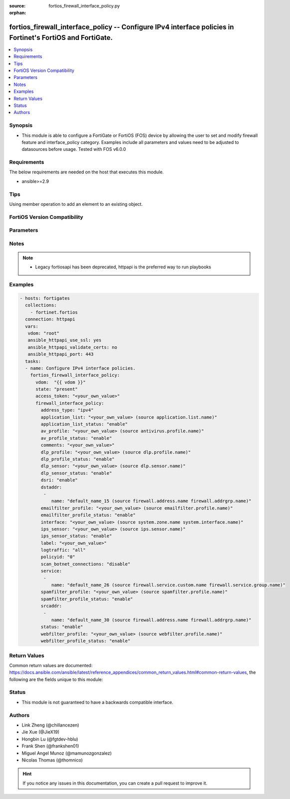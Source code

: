 :source: fortios_firewall_interface_policy.py

:orphan:

.. fortios_firewall_interface_policy:

fortios_firewall_interface_policy -- Configure IPv4 interface policies in Fortinet's FortiOS and FortiGate.
+++++++++++++++++++++++++++++++++++++++++++++++++++++++++++++++++++++++++++++++++++++++++++++++++++++++++++

.. versionadded:: 2.0.0

.. contents::
   :local:
   :depth: 1


Synopsis
--------
- This module is able to configure a FortiGate or FortiOS (FOS) device by allowing the user to set and modify firewall feature and interface_policy category. Examples include all parameters and values need to be adjusted to datasources before usage. Tested with FOS v6.0.0



Requirements
------------
The below requirements are needed on the host that executes this module.

- ansible>=2.9


Tips
----
Using member operation to add an element to an existing object.

FortiOS Version Compatibility
-----------------------------


.. raw:: html

 <br>
 <table>
 <tr>
 <td></td>
 <td><code class="docutils literal notranslate">v6.0.0 </code></td>
 <td><code class="docutils literal notranslate">v6.0.5 </code></td>
 <td><code class="docutils literal notranslate">v6.0.11 </code></td>
 <td><code class="docutils literal notranslate">v6.2.0 </code></td>
 <td><code class="docutils literal notranslate">v6.2.3 </code></td>
 <td><code class="docutils literal notranslate">v6.2.5 </code></td>
 <td><code class="docutils literal notranslate">v6.2.7 </code></td>
 <td><code class="docutils literal notranslate">v6.4.0 </code></td>
 <td><code class="docutils literal notranslate">v6.4.1 </code></td>
 <td><code class="docutils literal notranslate">v6.4.4 </code></td>
 <td><code class="docutils literal notranslate">v7.0.0 </code></td>
 <td><code class="docutils literal notranslate">v7.0.1 </code></td>
 <td><code class="docutils literal notranslate">v7.0.2 </code></td>
 <td><code class="docutils literal notranslate">v7.0.3 </code></td>
 <td><code class="docutils literal notranslate">v7.0.4 </code></td>
 <td><code class="docutils literal notranslate">v7.0.5 </code></td>
 <td><code class="docutils literal notranslate">v7.0.6 </code></td>
 <td><code class="docutils literal notranslate">v7.0.7 </code></td>
 <td><code class="docutils literal notranslate">v7.0.8 </code></td>
 <td><code class="docutils literal notranslate">v7.2.0 </code></td>
 <td><code class="docutils literal notranslate">v7.2.1 </code></td>
 <td><code class="docutils literal notranslate">v7.2.2 </code></td>
 <td><code class="docutils literal notranslate">v7.2.4 </code></td>
 <td><code class="docutils literal notranslate">v7.4.0 </code></td>
 </tr>
 <tr>
 <td>fortios_firewall_interface_policy</td>
 <td>yes</td>
 <td>yes</td>
 <td>yes</td>
 <td>yes</td>
 <td>yes</td>
 <td>yes</td>
 <td>yes</td>
 <td>yes</td>
 <td>yes</td>
 <td>yes</td>
 <td>yes</td>
 <td>yes</td>
 <td>yes</td>
 <td>yes</td>
 <td>yes</td>
 <td>yes</td>
 <td>yes</td>
 <td>yes</td>
 <td>yes</td>
 <td>yes</td>
 <td>yes</td>
 <td>yes</td>
 <td>yes</td>
 <td>yes</td>
 </tr>
 </table>
 <p>



Parameters
----------


.. raw:: html

    <ul>
    <li> <span class="li-head">access_token</span> - Token-based authentication. Generated from GUI of Fortigate. <span class="li-normal">type: str</span> <span class="li-required">required: false</span> </li>
    <li> <span class="li-head">enable_log</span> - Enable/Disable logging for task. <span class="li-normal">type: bool</span> <span class="li-required">required: false</span> <span class="li-normal">default: False</span> </li>
    <li> <span class="li-head">vdom</span> - Virtual domain, among those defined previously. A vdom is a virtual instance of the FortiGate that can be configured and used as a different unit. <span class="li-normal">type: str</span> <span class="li-normal">default: root</span> </li>
    <li> <span class="li-head">member_path</span> - Member attribute path to operate on. <span class="li-normal">type: str</span> </li>
    <li> <span class="li-head">member_state</span> - Add or delete a member under specified attribute path. <span class="li-normal">type: str</span> <span class="li-normal">choices: present, absent</span> </li>
    <li> <span class="li-head">state</span> - Indicates whether to create or remove the object. <span class="li-normal">type: str</span> <span class="li-required">required: true</span> <span class="li-normal">choices: present, absent</span> </li>
    <li> <span class="li-head">firewall_interface_policy</span> - Configure IPv4 interface policies. <span class="li-normal">type: dict</span>
 <a id='label0' href="javascript:ContentClick('label1', 'label0');" onmouseover="ContentPreview('label1');" onmouseout="ContentUnpreview('label1');" title="click to collapse or expand..."> more... </a>
 <div id="label1" style="display:none">
 <table border="1">
 <tr>
 <td></td>
 <td><code class="docutils literal notranslate">v6.0.0 </code></td>
 <td><code class="docutils literal notranslate">v6.0.5 </code></td>
 <td><code class="docutils literal notranslate">v6.0.11 </code></td>
 <td><code class="docutils literal notranslate">v6.2.0 </code></td>
 <td><code class="docutils literal notranslate">v6.2.3 </code></td>
 <td><code class="docutils literal notranslate">v6.2.5 </code></td>
 <td><code class="docutils literal notranslate">v6.2.7 </code></td>
 <td><code class="docutils literal notranslate">v6.4.0 </code></td>
 <td><code class="docutils literal notranslate">v6.4.1 </code></td>
 <td><code class="docutils literal notranslate">v6.4.4 </code></td>
 <td><code class="docutils literal notranslate">v7.0.0 </code></td>
 <td><code class="docutils literal notranslate">v7.0.1 </code></td>
 <td><code class="docutils literal notranslate">v7.0.2 </code></td>
 <td><code class="docutils literal notranslate">v7.0.3 </code></td>
 <td><code class="docutils literal notranslate">v7.0.4 </code></td>
 <td><code class="docutils literal notranslate">v7.0.5 </code></td>
 <td><code class="docutils literal notranslate">v7.0.6 </code></td>
 <td><code class="docutils literal notranslate">v7.0.7 </code></td>
 <td><code class="docutils literal notranslate">v7.0.8 </code></td>
 <td><code class="docutils literal notranslate">v7.2.0 </code></td>
 <td><code class="docutils literal notranslate">v7.2.1 </code></td>
 <td><code class="docutils literal notranslate">v7.2.2 </code></td>
 <td><code class="docutils literal notranslate">v7.2.4 </code></td>
 <td><code class="docutils literal notranslate">v7.4.0 </code></td>
 </tr>
 <tr>
 <td>firewall_interface_policy</td>
 <td>yes</td>
 <td>yes</td>
 <td>yes</td>
 <td>yes</td>
 <td>yes</td>
 <td>yes</td>
 <td>yes</td>
 <td>yes</td>
 <td>yes</td>
 <td>yes</td>
 <td>yes</td>
 <td>yes</td>
 <td>yes</td>
 <td>yes</td>
 <td>yes</td>
 <td>yes</td>
 <td>yes</td>
 <td>yes</td>
 <td>yes</td>
 <td>yes</td>
 <td>yes</td>
 <td>yes</td>
 <td>yes</td>
 <td>yes</td>
 </tr>
 </table>
 </div>
 </li>
        <ul class="ul-self">
        <li> <span class="li-head">address_type</span> - Policy address type (IPv4 or IPv6). <span class="li-normal">type: str</span> <span class="li-normal">choices: ipv4, ipv6</span>
 <a id='label2' href="javascript:ContentClick('label3', 'label2');" onmouseover="ContentPreview('label3');" onmouseout="ContentUnpreview('label3');" title="click to collapse or expand..."> more... </a>
 <div id="label3" style="display:none">
 <table border="1">
 <tr>
 <td></td>
 <td><code class="docutils literal notranslate">v6.0.0 </code></td>
 <td><code class="docutils literal notranslate">v6.0.5 </code></td>
 <td><code class="docutils literal notranslate">v6.0.11 </code></td>
 <td><code class="docutils literal notranslate">v6.2.0 </code></td>
 <td><code class="docutils literal notranslate">v6.2.3 </code></td>
 </tr>
 <tr>
 <td>address_type</td>
 <td>yes</td>
 <td>yes</td>
 <td>yes</td>
 <td>no</td>
 <td>yes</td>
 </tr>
 <tr>
 <td>[ipv4]</td>
 <td>yes</td>
 <td>yes</td>
 <td>yes</td>
 <td>n/a</td>
 <td>yes</td>
 </tr>
 <tr>
 <td>[ipv6]</td>
 <td>yes</td>
 <td>yes</td>
 <td>yes</td>
 <td>n/a</td>
 <td>yes</td>
 </tr>
 </table>
 </div>
 </li>
        <li> <span class="li-head">application_list</span> - Application list name. Source application.list.name. <span class="li-normal">type: str</span>
 <a id='label4' href="javascript:ContentClick('label5', 'label4');" onmouseover="ContentPreview('label5');" onmouseout="ContentUnpreview('label5');" title="click to collapse or expand..."> more... </a>
 <div id="label5" style="display:none">
 <table border="1">
 <tr>
 <td></td>
 <td><code class="docutils literal notranslate">v6.0.0 </code></td>
 <td><code class="docutils literal notranslate">v6.0.5 </code></td>
 <td><code class="docutils literal notranslate">v6.0.11 </code></td>
 <td><code class="docutils literal notranslate">v6.2.0 </code></td>
 <td><code class="docutils literal notranslate">v6.2.3 </code></td>
 <td><code class="docutils literal notranslate">v6.2.5 </code></td>
 <td><code class="docutils literal notranslate">v6.2.7 </code></td>
 <td><code class="docutils literal notranslate">v6.4.0 </code></td>
 <td><code class="docutils literal notranslate">v6.4.1 </code></td>
 <td><code class="docutils literal notranslate">v6.4.4 </code></td>
 <td><code class="docutils literal notranslate">v7.0.0 </code></td>
 <td><code class="docutils literal notranslate">v7.0.1 </code></td>
 <td><code class="docutils literal notranslate">v7.0.2 </code></td>
 <td><code class="docutils literal notranslate">v7.0.3 </code></td>
 <td><code class="docutils literal notranslate">v7.0.4 </code></td>
 <td><code class="docutils literal notranslate">v7.0.5 </code></td>
 <td><code class="docutils literal notranslate">v7.0.6 </code></td>
 <td><code class="docutils literal notranslate">v7.0.7 </code></td>
 <td><code class="docutils literal notranslate">v7.0.8 </code></td>
 <td><code class="docutils literal notranslate">v7.2.0 </code></td>
 <td><code class="docutils literal notranslate">v7.2.1 </code></td>
 <td><code class="docutils literal notranslate">v7.2.2 </code></td>
 <td><code class="docutils literal notranslate">v7.2.4 </code></td>
 <td><code class="docutils literal notranslate">v7.4.0 </code></td>
 </tr>
 <tr>
 <td>application_list</td>
 <td>yes</td>
 <td>yes</td>
 <td>yes</td>
 <td>yes</td>
 <td>yes</td>
 <td>yes</td>
 <td>yes</td>
 <td>yes</td>
 <td>yes</td>
 <td>yes</td>
 <td>yes</td>
 <td>yes</td>
 <td>yes</td>
 <td>yes</td>
 <td>yes</td>
 <td>yes</td>
 <td>yes</td>
 <td>yes</td>
 <td>yes</td>
 <td>yes</td>
 <td>yes</td>
 <td>yes</td>
 <td>yes</td>
 <td>yes</td>
 </tr>
 </table>
 </div>
 </li>
        <li> <span class="li-head">application_list_status</span> - Enable/disable application control. <span class="li-normal">type: str</span> <span class="li-normal">choices: enable, disable</span>
 <a id='label6' href="javascript:ContentClick('label7', 'label6');" onmouseover="ContentPreview('label7');" onmouseout="ContentUnpreview('label7');" title="click to collapse or expand..."> more... </a>
 <div id="label7" style="display:none">
 <table border="1">
 <tr>
 <td></td>
 <td><code class="docutils literal notranslate">v6.0.0 </code></td>
 <td><code class="docutils literal notranslate">v6.0.5 </code></td>
 <td><code class="docutils literal notranslate">v6.0.11 </code></td>
 <td><code class="docutils literal notranslate">v6.2.0 </code></td>
 <td><code class="docutils literal notranslate">v6.2.3 </code></td>
 <td><code class="docutils literal notranslate">v6.2.5 </code></td>
 <td><code class="docutils literal notranslate">v6.2.7 </code></td>
 <td><code class="docutils literal notranslate">v6.4.0 </code></td>
 <td><code class="docutils literal notranslate">v6.4.1 </code></td>
 <td><code class="docutils literal notranslate">v6.4.4 </code></td>
 <td><code class="docutils literal notranslate">v7.0.0 </code></td>
 <td><code class="docutils literal notranslate">v7.0.1 </code></td>
 <td><code class="docutils literal notranslate">v7.0.2 </code></td>
 <td><code class="docutils literal notranslate">v7.0.3 </code></td>
 <td><code class="docutils literal notranslate">v7.0.4 </code></td>
 <td><code class="docutils literal notranslate">v7.0.5 </code></td>
 <td><code class="docutils literal notranslate">v7.0.6 </code></td>
 <td><code class="docutils literal notranslate">v7.0.7 </code></td>
 <td><code class="docutils literal notranslate">v7.0.8 </code></td>
 <td><code class="docutils literal notranslate">v7.2.0 </code></td>
 <td><code class="docutils literal notranslate">v7.2.1 </code></td>
 <td><code class="docutils literal notranslate">v7.2.2 </code></td>
 <td><code class="docutils literal notranslate">v7.2.4 </code></td>
 <td><code class="docutils literal notranslate">v7.4.0 </code></td>
 </tr>
 <tr>
 <td>application_list_status</td>
 <td>yes</td>
 <td>yes</td>
 <td>yes</td>
 <td>yes</td>
 <td>yes</td>
 <td>yes</td>
 <td>yes</td>
 <td>yes</td>
 <td>yes</td>
 <td>yes</td>
 <td>yes</td>
 <td>yes</td>
 <td>yes</td>
 <td>yes</td>
 <td>yes</td>
 <td>yes</td>
 <td>yes</td>
 <td>yes</td>
 <td>yes</td>
 <td>yes</td>
 <td>yes</td>
 <td>yes</td>
 <td>yes</td>
 <td>yes</td>
 </tr>
 <tr>
 <td>[enable]</td>
 <td>yes</td>
 <td>yes</td>
 <td>yes</td>
 <td>yes</td>
 <td>yes</td>
 <td>yes</td>
 <td>yes</td>
 <td>yes</td>
 <td>yes</td>
 <td>yes</td>
 <td>yes</td>
 <td>yes</td>
 <td>yes</td>
 <td>yes</td>
 <td>yes</td>
 <td>yes</td>
 <td>yes</td>
 <td>yes</td>
 <td>yes</td>
 <td>yes</td>
 <td>yes</td>
 <td>yes</td>
 <td>yes</td>
 <td>yes</td>
 </tr>
 <tr>
 <td>[disable]</td>
 <td>yes</td>
 <td>yes</td>
 <td>yes</td>
 <td>yes</td>
 <td>yes</td>
 <td>yes</td>
 <td>yes</td>
 <td>yes</td>
 <td>yes</td>
 <td>yes</td>
 <td>yes</td>
 <td>yes</td>
 <td>yes</td>
 <td>yes</td>
 <td>yes</td>
 <td>yes</td>
 <td>yes</td>
 <td>yes</td>
 <td>yes</td>
 <td>yes</td>
 <td>yes</td>
 <td>yes</td>
 <td>yes</td>
 <td>yes</td>
 </tr>
 </table>
 </div>
 </li>
        <li> <span class="li-head">av_profile</span> - Antivirus profile. Source antivirus.profile.name. <span class="li-normal">type: str</span>
 <a id='label8' href="javascript:ContentClick('label9', 'label8');" onmouseover="ContentPreview('label9');" onmouseout="ContentUnpreview('label9');" title="click to collapse or expand..."> more... </a>
 <div id="label9" style="display:none">
 <table border="1">
 <tr>
 <td></td>
 <td><code class="docutils literal notranslate">v6.0.0 </code></td>
 <td><code class="docutils literal notranslate">v6.0.5 </code></td>
 <td><code class="docutils literal notranslate">v6.0.11 </code></td>
 <td><code class="docutils literal notranslate">v6.2.0 </code></td>
 <td><code class="docutils literal notranslate">v6.2.3 </code></td>
 <td><code class="docutils literal notranslate">v6.2.5 </code></td>
 <td><code class="docutils literal notranslate">v6.2.7 </code></td>
 <td><code class="docutils literal notranslate">v6.4.0 </code></td>
 <td><code class="docutils literal notranslate">v6.4.1 </code></td>
 <td><code class="docutils literal notranslate">v6.4.4 </code></td>
 <td><code class="docutils literal notranslate">v7.0.0 </code></td>
 <td><code class="docutils literal notranslate">v7.0.1 </code></td>
 <td><code class="docutils literal notranslate">v7.0.2 </code></td>
 <td><code class="docutils literal notranslate">v7.0.3 </code></td>
 <td><code class="docutils literal notranslate">v7.0.4 </code></td>
 <td><code class="docutils literal notranslate">v7.0.5 </code></td>
 <td><code class="docutils literal notranslate">v7.0.6 </code></td>
 <td><code class="docutils literal notranslate">v7.0.7 </code></td>
 <td><code class="docutils literal notranslate">v7.0.8 </code></td>
 <td><code class="docutils literal notranslate">v7.2.0 </code></td>
 <td><code class="docutils literal notranslate">v7.2.1 </code></td>
 <td><code class="docutils literal notranslate">v7.2.2 </code></td>
 <td><code class="docutils literal notranslate">v7.2.4 </code></td>
 <td><code class="docutils literal notranslate">v7.4.0 </code></td>
 </tr>
 <tr>
 <td>av_profile</td>
 <td>yes</td>
 <td>yes</td>
 <td>yes</td>
 <td>yes</td>
 <td>yes</td>
 <td>yes</td>
 <td>yes</td>
 <td>yes</td>
 <td>yes</td>
 <td>yes</td>
 <td>yes</td>
 <td>yes</td>
 <td>yes</td>
 <td>yes</td>
 <td>yes</td>
 <td>yes</td>
 <td>yes</td>
 <td>yes</td>
 <td>yes</td>
 <td>yes</td>
 <td>yes</td>
 <td>yes</td>
 <td>yes</td>
 <td>yes</td>
 </tr>
 </table>
 </div>
 </li>
        <li> <span class="li-head">av_profile_status</span> - Enable/disable antivirus. <span class="li-normal">type: str</span> <span class="li-normal">choices: enable, disable</span>
 <a id='label10' href="javascript:ContentClick('label11', 'label10');" onmouseover="ContentPreview('label11');" onmouseout="ContentUnpreview('label11');" title="click to collapse or expand..."> more... </a>
 <div id="label11" style="display:none">
 <table border="1">
 <tr>
 <td></td>
 <td><code class="docutils literal notranslate">v6.0.0 </code></td>
 <td><code class="docutils literal notranslate">v6.0.5 </code></td>
 <td><code class="docutils literal notranslate">v6.0.11 </code></td>
 <td><code class="docutils literal notranslate">v6.2.0 </code></td>
 <td><code class="docutils literal notranslate">v6.2.3 </code></td>
 <td><code class="docutils literal notranslate">v6.2.5 </code></td>
 <td><code class="docutils literal notranslate">v6.2.7 </code></td>
 <td><code class="docutils literal notranslate">v6.4.0 </code></td>
 <td><code class="docutils literal notranslate">v6.4.1 </code></td>
 <td><code class="docutils literal notranslate">v6.4.4 </code></td>
 <td><code class="docutils literal notranslate">v7.0.0 </code></td>
 <td><code class="docutils literal notranslate">v7.0.1 </code></td>
 <td><code class="docutils literal notranslate">v7.0.2 </code></td>
 <td><code class="docutils literal notranslate">v7.0.3 </code></td>
 <td><code class="docutils literal notranslate">v7.0.4 </code></td>
 <td><code class="docutils literal notranslate">v7.0.5 </code></td>
 <td><code class="docutils literal notranslate">v7.0.6 </code></td>
 <td><code class="docutils literal notranslate">v7.0.7 </code></td>
 <td><code class="docutils literal notranslate">v7.0.8 </code></td>
 <td><code class="docutils literal notranslate">v7.2.0 </code></td>
 <td><code class="docutils literal notranslate">v7.2.1 </code></td>
 <td><code class="docutils literal notranslate">v7.2.2 </code></td>
 <td><code class="docutils literal notranslate">v7.2.4 </code></td>
 <td><code class="docutils literal notranslate">v7.4.0 </code></td>
 </tr>
 <tr>
 <td>av_profile_status</td>
 <td>yes</td>
 <td>yes</td>
 <td>yes</td>
 <td>yes</td>
 <td>yes</td>
 <td>yes</td>
 <td>yes</td>
 <td>yes</td>
 <td>yes</td>
 <td>yes</td>
 <td>yes</td>
 <td>yes</td>
 <td>yes</td>
 <td>yes</td>
 <td>yes</td>
 <td>yes</td>
 <td>yes</td>
 <td>yes</td>
 <td>yes</td>
 <td>yes</td>
 <td>yes</td>
 <td>yes</td>
 <td>yes</td>
 <td>yes</td>
 </tr>
 <tr>
 <td>[enable]</td>
 <td>yes</td>
 <td>yes</td>
 <td>yes</td>
 <td>yes</td>
 <td>yes</td>
 <td>yes</td>
 <td>yes</td>
 <td>yes</td>
 <td>yes</td>
 <td>yes</td>
 <td>yes</td>
 <td>yes</td>
 <td>yes</td>
 <td>yes</td>
 <td>yes</td>
 <td>yes</td>
 <td>yes</td>
 <td>yes</td>
 <td>yes</td>
 <td>yes</td>
 <td>yes</td>
 <td>yes</td>
 <td>yes</td>
 <td>yes</td>
 </tr>
 <tr>
 <td>[disable]</td>
 <td>yes</td>
 <td>yes</td>
 <td>yes</td>
 <td>yes</td>
 <td>yes</td>
 <td>yes</td>
 <td>yes</td>
 <td>yes</td>
 <td>yes</td>
 <td>yes</td>
 <td>yes</td>
 <td>yes</td>
 <td>yes</td>
 <td>yes</td>
 <td>yes</td>
 <td>yes</td>
 <td>yes</td>
 <td>yes</td>
 <td>yes</td>
 <td>yes</td>
 <td>yes</td>
 <td>yes</td>
 <td>yes</td>
 <td>yes</td>
 </tr>
 </table>
 </div>
 </li>
        <li> <span class="li-head">comments</span> - Comments. <span class="li-normal">type: str</span>
 <a id='label12' href="javascript:ContentClick('label13', 'label12');" onmouseover="ContentPreview('label13');" onmouseout="ContentUnpreview('label13');" title="click to collapse or expand..."> more... </a>
 <div id="label13" style="display:none">
 <table border="1">
 <tr>
 <td></td>
 <td><code class="docutils literal notranslate">v6.0.0 </code></td>
 <td><code class="docutils literal notranslate">v6.0.5 </code></td>
 <td><code class="docutils literal notranslate">v6.0.11 </code></td>
 <td><code class="docutils literal notranslate">v6.2.0 </code></td>
 <td><code class="docutils literal notranslate">v6.2.3 </code></td>
 <td><code class="docutils literal notranslate">v6.2.5 </code></td>
 <td><code class="docutils literal notranslate">v6.2.7 </code></td>
 <td><code class="docutils literal notranslate">v6.4.0 </code></td>
 <td><code class="docutils literal notranslate">v6.4.1 </code></td>
 <td><code class="docutils literal notranslate">v6.4.4 </code></td>
 <td><code class="docutils literal notranslate">v7.0.0 </code></td>
 <td><code class="docutils literal notranslate">v7.0.1 </code></td>
 <td><code class="docutils literal notranslate">v7.0.2 </code></td>
 <td><code class="docutils literal notranslate">v7.0.3 </code></td>
 <td><code class="docutils literal notranslate">v7.0.4 </code></td>
 <td><code class="docutils literal notranslate">v7.0.5 </code></td>
 <td><code class="docutils literal notranslate">v7.0.6 </code></td>
 <td><code class="docutils literal notranslate">v7.0.7 </code></td>
 <td><code class="docutils literal notranslate">v7.0.8 </code></td>
 <td><code class="docutils literal notranslate">v7.2.0 </code></td>
 <td><code class="docutils literal notranslate">v7.2.1 </code></td>
 <td><code class="docutils literal notranslate">v7.2.2 </code></td>
 <td><code class="docutils literal notranslate">v7.2.4 </code></td>
 <td><code class="docutils literal notranslate">v7.4.0 </code></td>
 </tr>
 <tr>
 <td>comments</td>
 <td>yes</td>
 <td>yes</td>
 <td>yes</td>
 <td>yes</td>
 <td>yes</td>
 <td>yes</td>
 <td>yes</td>
 <td>yes</td>
 <td>yes</td>
 <td>yes</td>
 <td>yes</td>
 <td>yes</td>
 <td>yes</td>
 <td>yes</td>
 <td>yes</td>
 <td>yes</td>
 <td>yes</td>
 <td>yes</td>
 <td>yes</td>
 <td>yes</td>
 <td>yes</td>
 <td>yes</td>
 <td>yes</td>
 <td>yes</td>
 </tr>
 </table>
 </div>
 </li>
        <li> <span class="li-head">dlp_profile</span> - DLP profile name. Source dlp.profile.name. <span class="li-normal">type: str</span>
 <a id='label14' href="javascript:ContentClick('label15', 'label14');" onmouseover="ContentPreview('label15');" onmouseout="ContentUnpreview('label15');" title="click to collapse or expand..."> more... </a>
 <div id="label15" style="display:none">
 <table border="1">
 <tr>
 <td></td>
 <td><code class="docutils literal notranslate">v6.0.0 </code></td>
 <td><code class="docutils literal notranslate">v6.0.5 </code></td>
 <td><code class="docutils literal notranslate">v6.0.11 </code></td>
 <td><code class="docutils literal notranslate">v6.2.0 </code></td>
 <td><code class="docutils literal notranslate">v6.2.3 </code></td>
 <td><code class="docutils literal notranslate">v6.2.5 </code></td>
 <td><code class="docutils literal notranslate">v6.2.7 </code></td>
 <td><code class="docutils literal notranslate">v6.4.0 </code></td>
 <td><code class="docutils literal notranslate">v6.4.1 </code></td>
 <td><code class="docutils literal notranslate">v6.4.4 </code></td>
 <td><code class="docutils literal notranslate">v7.0.0 </code></td>
 <td><code class="docutils literal notranslate">v7.0.1 </code></td>
 <td><code class="docutils literal notranslate">v7.0.2 </code></td>
 <td><code class="docutils literal notranslate">v7.0.3 </code></td>
 <td><code class="docutils literal notranslate">v7.0.4 </code></td>
 <td><code class="docutils literal notranslate">v7.0.5 </code></td>
 <td><code class="docutils literal notranslate">v7.0.6 </code></td>
 <td><code class="docutils literal notranslate">v7.0.7 </code></td>
 <td><code class="docutils literal notranslate">v7.0.8 </code></td>
 <td><code class="docutils literal notranslate">v7.2.0 </code></td>
 <td><code class="docutils literal notranslate">v7.2.1 </code></td>
 <td><code class="docutils literal notranslate">v7.2.2 </code></td>
 <td><code class="docutils literal notranslate">v7.2.4 </code></td>
 <td><code class="docutils literal notranslate">v7.4.0 </code></td>
 </tr>
 <tr>
 <td>dlp_profile</td>
 <td>no</td>
 <td>no</td>
 <td>no</td>
 <td>no</td>
 <td>no</td>
 <td>no</td>
 <td>no</td>
 <td>no</td>
 <td>no</td>
 <td>no</td>
 <td>no</td>
 <td>no</td>
 <td>no</td>
 <td>no</td>
 <td>no</td>
 <td>no</td>
 <td>no</td>
 <td>no</td>
 <td>no</td>
 <td>yes</td>
 <td>yes</td>
 <td>yes</td>
 <td>yes</td>
 <td>yes</td>
 </tr>
 </table>
 </div>
 </li>
        <li> <span class="li-head">dlp_profile_status</span> - Enable/disable DLP. <span class="li-normal">type: str</span> <span class="li-normal">choices: enable, disable</span>
 <a id='label16' href="javascript:ContentClick('label17', 'label16');" onmouseover="ContentPreview('label17');" onmouseout="ContentUnpreview('label17');" title="click to collapse or expand..."> more... </a>
 <div id="label17" style="display:none">
 <table border="1">
 <tr>
 <td></td>
 <td><code class="docutils literal notranslate">v6.0.0 </code></td>
 <td><code class="docutils literal notranslate">v6.0.5 </code></td>
 <td><code class="docutils literal notranslate">v6.0.11 </code></td>
 <td><code class="docutils literal notranslate">v6.2.0 </code></td>
 <td><code class="docutils literal notranslate">v6.2.3 </code></td>
 <td><code class="docutils literal notranslate">v6.2.5 </code></td>
 <td><code class="docutils literal notranslate">v6.2.7 </code></td>
 <td><code class="docutils literal notranslate">v6.4.0 </code></td>
 <td><code class="docutils literal notranslate">v6.4.1 </code></td>
 <td><code class="docutils literal notranslate">v6.4.4 </code></td>
 <td><code class="docutils literal notranslate">v7.0.0 </code></td>
 <td><code class="docutils literal notranslate">v7.0.1 </code></td>
 <td><code class="docutils literal notranslate">v7.0.2 </code></td>
 <td><code class="docutils literal notranslate">v7.0.3 </code></td>
 <td><code class="docutils literal notranslate">v7.0.4 </code></td>
 <td><code class="docutils literal notranslate">v7.0.5 </code></td>
 <td><code class="docutils literal notranslate">v7.0.6 </code></td>
 <td><code class="docutils literal notranslate">v7.0.7 </code></td>
 <td><code class="docutils literal notranslate">v7.0.8 </code></td>
 <td><code class="docutils literal notranslate">v7.2.0 </code></td>
 <td><code class="docutils literal notranslate">v7.2.1 </code></td>
 <td><code class="docutils literal notranslate">v7.2.2 </code></td>
 <td><code class="docutils literal notranslate">v7.2.4 </code></td>
 <td><code class="docutils literal notranslate">v7.4.0 </code></td>
 </tr>
 <tr>
 <td>dlp_profile_status</td>
 <td>no</td>
 <td>no</td>
 <td>no</td>
 <td>no</td>
 <td>no</td>
 <td>no</td>
 <td>no</td>
 <td>no</td>
 <td>no</td>
 <td>no</td>
 <td>no</td>
 <td>no</td>
 <td>no</td>
 <td>no</td>
 <td>no</td>
 <td>no</td>
 <td>no</td>
 <td>no</td>
 <td>no</td>
 <td>yes</td>
 <td>yes</td>
 <td>yes</td>
 <td>yes</td>
 <td>yes</td>
 </tr>
 <tr>
 <td>[enable]</td>
 <td>n/a</td>
 <td>n/a</td>
 <td>n/a</td>
 <td>n/a</td>
 <td>n/a</td>
 <td>n/a</td>
 <td>n/a</td>
 <td>n/a</td>
 <td>n/a</td>
 <td>n/a</td>
 <td>n/a</td>
 <td>n/a</td>
 <td>n/a</td>
 <td>n/a</td>
 <td>n/a</td>
 <td>n/a</td>
 <td>n/a</td>
 <td>n/a</td>
 <td>n/a</td>
 <td>yes</td>
 <td>yes</td>
 <td>yes</td>
 <td>yes</td>
 <td>yes</td>
 </tr>
 <tr>
 <td>[disable]</td>
 <td>n/a</td>
 <td>n/a</td>
 <td>n/a</td>
 <td>n/a</td>
 <td>n/a</td>
 <td>n/a</td>
 <td>n/a</td>
 <td>n/a</td>
 <td>n/a</td>
 <td>n/a</td>
 <td>n/a</td>
 <td>n/a</td>
 <td>n/a</td>
 <td>n/a</td>
 <td>n/a</td>
 <td>n/a</td>
 <td>n/a</td>
 <td>n/a</td>
 <td>n/a</td>
 <td>yes</td>
 <td>yes</td>
 <td>yes</td>
 <td>yes</td>
 <td>yes</td>
 </tr>
 </table>
 </div>
 </li>
        <li> <span class="li-head">dlp_sensor</span> - DLP sensor name. Source dlp.sensor.name. <span class="li-normal">type: str</span>
 <a id='label18' href="javascript:ContentClick('label19', 'label18');" onmouseover="ContentPreview('label19');" onmouseout="ContentUnpreview('label19');" title="click to collapse or expand..."> more... </a>
 <div id="label19" style="display:none">
 <table border="1">
 <tr>
 <td></td>
 <td><code class="docutils literal notranslate">v6.0.0 </code></td>
 <td><code class="docutils literal notranslate">v6.0.5 </code></td>
 <td><code class="docutils literal notranslate">v6.0.11 </code></td>
 <td><code class="docutils literal notranslate">v6.2.0 </code></td>
 <td><code class="docutils literal notranslate">v6.2.3 </code></td>
 <td><code class="docutils literal notranslate">v6.2.5 </code></td>
 <td><code class="docutils literal notranslate">v6.2.7 </code></td>
 <td><code class="docutils literal notranslate">v6.4.0 </code></td>
 <td><code class="docutils literal notranslate">v6.4.1 </code></td>
 <td><code class="docutils literal notranslate">v6.4.4 </code></td>
 <td><code class="docutils literal notranslate">v7.0.0 </code></td>
 <td><code class="docutils literal notranslate">v7.0.1 </code></td>
 <td><code class="docutils literal notranslate">v7.0.2 </code></td>
 <td><code class="docutils literal notranslate">v7.0.3 </code></td>
 <td><code class="docutils literal notranslate">v7.0.4 </code></td>
 <td><code class="docutils literal notranslate">v7.0.5 </code></td>
 <td><code class="docutils literal notranslate">v7.0.6 </code></td>
 <td><code class="docutils literal notranslate">v7.0.7 </code></td>
 <td><code class="docutils literal notranslate">v7.0.8 </code></td>
 </tr>
 <tr>
 <td>dlp_sensor</td>
 <td>yes</td>
 <td>yes</td>
 <td>yes</td>
 <td>yes</td>
 <td>yes</td>
 <td>yes</td>
 <td>yes</td>
 <td>yes</td>
 <td>yes</td>
 <td>yes</td>
 <td>yes</td>
 <td>yes</td>
 <td>yes</td>
 <td>yes</td>
 <td>yes</td>
 <td>yes</td>
 <td>yes</td>
 <td>yes</td>
 <td>yes</td>
 </tr>
 </table>
 </div>
 </li>
        <li> <span class="li-head">dlp_sensor_status</span> - Enable/disable DLP. <span class="li-normal">type: str</span> <span class="li-normal">choices: enable, disable</span>
 <a id='label20' href="javascript:ContentClick('label21', 'label20');" onmouseover="ContentPreview('label21');" onmouseout="ContentUnpreview('label21');" title="click to collapse or expand..."> more... </a>
 <div id="label21" style="display:none">
 <table border="1">
 <tr>
 <td></td>
 <td><code class="docutils literal notranslate">v6.0.0 </code></td>
 <td><code class="docutils literal notranslate">v6.0.5 </code></td>
 <td><code class="docutils literal notranslate">v6.0.11 </code></td>
 <td><code class="docutils literal notranslate">v6.2.0 </code></td>
 <td><code class="docutils literal notranslate">v6.2.3 </code></td>
 <td><code class="docutils literal notranslate">v6.2.5 </code></td>
 <td><code class="docutils literal notranslate">v6.2.7 </code></td>
 <td><code class="docutils literal notranslate">v6.4.0 </code></td>
 <td><code class="docutils literal notranslate">v6.4.1 </code></td>
 <td><code class="docutils literal notranslate">v6.4.4 </code></td>
 <td><code class="docutils literal notranslate">v7.0.0 </code></td>
 <td><code class="docutils literal notranslate">v7.0.1 </code></td>
 <td><code class="docutils literal notranslate">v7.0.2 </code></td>
 <td><code class="docutils literal notranslate">v7.0.3 </code></td>
 <td><code class="docutils literal notranslate">v7.0.4 </code></td>
 <td><code class="docutils literal notranslate">v7.0.5 </code></td>
 <td><code class="docutils literal notranslate">v7.0.6 </code></td>
 <td><code class="docutils literal notranslate">v7.0.7 </code></td>
 <td><code class="docutils literal notranslate">v7.0.8 </code></td>
 </tr>
 <tr>
 <td>dlp_sensor_status</td>
 <td>yes</td>
 <td>yes</td>
 <td>yes</td>
 <td>yes</td>
 <td>yes</td>
 <td>yes</td>
 <td>yes</td>
 <td>yes</td>
 <td>yes</td>
 <td>yes</td>
 <td>yes</td>
 <td>yes</td>
 <td>yes</td>
 <td>yes</td>
 <td>yes</td>
 <td>yes</td>
 <td>yes</td>
 <td>yes</td>
 <td>yes</td>
 </tr>
 <tr>
 <td>[enable]</td>
 <td>yes</td>
 <td>yes</td>
 <td>yes</td>
 <td>yes</td>
 <td>yes</td>
 <td>yes</td>
 <td>yes</td>
 <td>yes</td>
 <td>yes</td>
 <td>yes</td>
 <td>yes</td>
 <td>yes</td>
 <td>yes</td>
 <td>yes</td>
 <td>yes</td>
 <td>yes</td>
 <td>yes</td>
 <td>yes</td>
 <td>yes</td>
 </tr>
 <tr>
 <td>[disable]</td>
 <td>yes</td>
 <td>yes</td>
 <td>yes</td>
 <td>yes</td>
 <td>yes</td>
 <td>yes</td>
 <td>yes</td>
 <td>yes</td>
 <td>yes</td>
 <td>yes</td>
 <td>yes</td>
 <td>yes</td>
 <td>yes</td>
 <td>yes</td>
 <td>yes</td>
 <td>yes</td>
 <td>yes</td>
 <td>yes</td>
 <td>yes</td>
 </tr>
 </table>
 </div>
 </li>
        <li> <span class="li-head">dsri</span> - Enable/disable DSRI. <span class="li-normal">type: str</span> <span class="li-normal">choices: enable, disable</span>
 <a id='label22' href="javascript:ContentClick('label23', 'label22');" onmouseover="ContentPreview('label23');" onmouseout="ContentUnpreview('label23');" title="click to collapse or expand..."> more... </a>
 <div id="label23" style="display:none">
 <table border="1">
 <tr>
 <td></td>
 <td><code class="docutils literal notranslate">v6.0.0 </code></td>
 <td><code class="docutils literal notranslate">v6.0.5 </code></td>
 <td><code class="docutils literal notranslate">v6.0.11 </code></td>
 <td><code class="docutils literal notranslate">v6.2.0 </code></td>
 <td><code class="docutils literal notranslate">v6.2.3 </code></td>
 <td><code class="docutils literal notranslate">v6.2.5 </code></td>
 <td><code class="docutils literal notranslate">v6.2.7 </code></td>
 <td><code class="docutils literal notranslate">v6.4.0 </code></td>
 <td><code class="docutils literal notranslate">v6.4.1 </code></td>
 <td><code class="docutils literal notranslate">v6.4.4 </code></td>
 <td><code class="docutils literal notranslate">v7.0.0 </code></td>
 <td><code class="docutils literal notranslate">v7.0.1 </code></td>
 <td><code class="docutils literal notranslate">v7.0.2 </code></td>
 <td><code class="docutils literal notranslate">v7.0.3 </code></td>
 <td><code class="docutils literal notranslate">v7.0.4 </code></td>
 <td><code class="docutils literal notranslate">v7.0.5 </code></td>
 <td><code class="docutils literal notranslate">v7.0.6 </code></td>
 <td><code class="docutils literal notranslate">v7.0.7 </code></td>
 <td><code class="docutils literal notranslate">v7.0.8 </code></td>
 <td><code class="docutils literal notranslate">v7.2.0 </code></td>
 <td><code class="docutils literal notranslate">v7.2.1 </code></td>
 <td><code class="docutils literal notranslate">v7.2.2 </code></td>
 <td><code class="docutils literal notranslate">v7.2.4 </code></td>
 <td><code class="docutils literal notranslate">v7.4.0 </code></td>
 </tr>
 <tr>
 <td>dsri</td>
 <td>yes</td>
 <td>yes</td>
 <td>yes</td>
 <td>yes</td>
 <td>yes</td>
 <td>yes</td>
 <td>yes</td>
 <td>yes</td>
 <td>yes</td>
 <td>yes</td>
 <td>yes</td>
 <td>yes</td>
 <td>yes</td>
 <td>yes</td>
 <td>yes</td>
 <td>yes</td>
 <td>yes</td>
 <td>yes</td>
 <td>yes</td>
 <td>yes</td>
 <td>yes</td>
 <td>yes</td>
 <td>yes</td>
 <td>yes</td>
 </tr>
 <tr>
 <td>[enable]</td>
 <td>yes</td>
 <td>yes</td>
 <td>yes</td>
 <td>yes</td>
 <td>yes</td>
 <td>yes</td>
 <td>yes</td>
 <td>yes</td>
 <td>yes</td>
 <td>yes</td>
 <td>yes</td>
 <td>yes</td>
 <td>yes</td>
 <td>yes</td>
 <td>yes</td>
 <td>yes</td>
 <td>yes</td>
 <td>yes</td>
 <td>yes</td>
 <td>yes</td>
 <td>yes</td>
 <td>yes</td>
 <td>yes</td>
 <td>yes</td>
 </tr>
 <tr>
 <td>[disable]</td>
 <td>yes</td>
 <td>yes</td>
 <td>yes</td>
 <td>yes</td>
 <td>yes</td>
 <td>yes</td>
 <td>yes</td>
 <td>yes</td>
 <td>yes</td>
 <td>yes</td>
 <td>yes</td>
 <td>yes</td>
 <td>yes</td>
 <td>yes</td>
 <td>yes</td>
 <td>yes</td>
 <td>yes</td>
 <td>yes</td>
 <td>yes</td>
 <td>yes</td>
 <td>yes</td>
 <td>yes</td>
 <td>yes</td>
 <td>yes</td>
 </tr>
 </table>
 </div>
 </li>
        <li> <span class="li-head">dstaddr</span> - Address object to limit traffic monitoring to network traffic sent to the specified address or range. <span class="li-normal">type: list</span> <span style="font-family:'Courier New'" class="li-required">member_path: dstaddr:name</span>
 <a id='label24' href="javascript:ContentClick('label25', 'label24');" onmouseover="ContentPreview('label25');" onmouseout="ContentUnpreview('label25');" title="click to collapse or expand..."> more... </a>
 <div id="label25" style="display:none">
 <table border="1">
 <tr>
 <td></td>
 <td><code class="docutils literal notranslate">v6.0.0 </code></td>
 <td><code class="docutils literal notranslate">v6.0.5 </code></td>
 <td><code class="docutils literal notranslate">v6.0.11 </code></td>
 <td><code class="docutils literal notranslate">v6.2.0 </code></td>
 <td><code class="docutils literal notranslate">v6.2.3 </code></td>
 <td><code class="docutils literal notranslate">v6.2.5 </code></td>
 <td><code class="docutils literal notranslate">v6.2.7 </code></td>
 <td><code class="docutils literal notranslate">v6.4.0 </code></td>
 <td><code class="docutils literal notranslate">v6.4.1 </code></td>
 <td><code class="docutils literal notranslate">v6.4.4 </code></td>
 <td><code class="docutils literal notranslate">v7.0.0 </code></td>
 <td><code class="docutils literal notranslate">v7.0.1 </code></td>
 <td><code class="docutils literal notranslate">v7.0.2 </code></td>
 <td><code class="docutils literal notranslate">v7.0.3 </code></td>
 <td><code class="docutils literal notranslate">v7.0.4 </code></td>
 <td><code class="docutils literal notranslate">v7.0.5 </code></td>
 <td><code class="docutils literal notranslate">v7.0.6 </code></td>
 <td><code class="docutils literal notranslate">v7.0.7 </code></td>
 <td><code class="docutils literal notranslate">v7.0.8 </code></td>
 <td><code class="docutils literal notranslate">v7.2.0 </code></td>
 <td><code class="docutils literal notranslate">v7.2.1 </code></td>
 <td><code class="docutils literal notranslate">v7.2.2 </code></td>
 <td><code class="docutils literal notranslate">v7.2.4 </code></td>
 <td><code class="docutils literal notranslate">v7.4.0 </code></td>
 </tr>
 <tr>
 <td>dstaddr</td>
 <td>yes</td>
 <td>yes</td>
 <td>yes</td>
 <td>yes</td>
 <td>yes</td>
 <td>yes</td>
 <td>yes</td>
 <td>yes</td>
 <td>yes</td>
 <td>yes</td>
 <td>yes</td>
 <td>yes</td>
 <td>yes</td>
 <td>yes</td>
 <td>yes</td>
 <td>yes</td>
 <td>yes</td>
 <td>yes</td>
 <td>yes</td>
 <td>yes</td>
 <td>yes</td>
 <td>yes</td>
 <td>yes</td>
 <td>yes</td>
 </tr>
 </table>
 </div>
 </li>
            <ul class="ul-self">
            <li> <span class="li-head">name</span> - Address name. Source firewall.address.name firewall.addrgrp.name. <span class="li-normal">type: str</span> <span class="li-required">required: true</span>
 <a id='label26' href="javascript:ContentClick('label27', 'label26');" onmouseover="ContentPreview('label27');" onmouseout="ContentUnpreview('label27');" title="click to collapse or expand..."> more... </a>
 <div id="label27" style="display:none">
 <table border="1">
 <tr>
 <td></td>
 <td><code class="docutils literal notranslate">v6.0.0 </code></td>
 <td><code class="docutils literal notranslate">v6.0.5 </code></td>
 <td><code class="docutils literal notranslate">v6.0.11 </code></td>
 <td><code class="docutils literal notranslate">v6.2.0 </code></td>
 <td><code class="docutils literal notranslate">v6.2.3 </code></td>
 <td><code class="docutils literal notranslate">v6.2.5 </code></td>
 <td><code class="docutils literal notranslate">v6.2.7 </code></td>
 <td><code class="docutils literal notranslate">v6.4.0 </code></td>
 <td><code class="docutils literal notranslate">v6.4.1 </code></td>
 <td><code class="docutils literal notranslate">v6.4.4 </code></td>
 <td><code class="docutils literal notranslate">v7.0.0 </code></td>
 <td><code class="docutils literal notranslate">v7.0.1 </code></td>
 <td><code class="docutils literal notranslate">v7.0.2 </code></td>
 <td><code class="docutils literal notranslate">v7.0.3 </code></td>
 <td><code class="docutils literal notranslate">v7.0.4 </code></td>
 <td><code class="docutils literal notranslate">v7.0.5 </code></td>
 <td><code class="docutils literal notranslate">v7.0.6 </code></td>
 <td><code class="docutils literal notranslate">v7.0.7 </code></td>
 <td><code class="docutils literal notranslate">v7.0.8 </code></td>
 <td><code class="docutils literal notranslate">v7.2.0 </code></td>
 <td><code class="docutils literal notranslate">v7.2.1 </code></td>
 <td><code class="docutils literal notranslate">v7.2.2 </code></td>
 <td><code class="docutils literal notranslate">v7.2.4 </code></td>
 <td><code class="docutils literal notranslate">v7.4.0 </code></td>
 </tr>
 <tr>
 <td>name</td>
 <td>yes</td>
 <td>yes</td>
 <td>yes</td>
 <td>yes</td>
 <td>yes</td>
 <td>yes</td>
 <td>yes</td>
 <td>yes</td>
 <td>yes</td>
 <td>yes</td>
 <td>yes</td>
 <td>yes</td>
 <td>yes</td>
 <td>yes</td>
 <td>yes</td>
 <td>yes</td>
 <td>yes</td>
 <td>yes</td>
 <td>yes</td>
 <td>yes</td>
 <td>yes</td>
 <td>yes</td>
 <td>yes</td>
 <td>yes</td>
 </tr>
 </table>
 </div>
 </li>
            </ul>
        <li> <span class="li-head">emailfilter_profile</span> - Email filter profile. Source emailfilter.profile.name. <span class="li-normal">type: str</span>
 <a id='label28' href="javascript:ContentClick('label29', 'label28');" onmouseover="ContentPreview('label29');" onmouseout="ContentUnpreview('label29');" title="click to collapse or expand..."> more... </a>
 <div id="label29" style="display:none">
 <table border="1">
 <tr>
 <td></td>
 <td><code class="docutils literal notranslate">v6.0.0 </code></td>
 <td><code class="docutils literal notranslate">v6.0.5 </code></td>
 <td><code class="docutils literal notranslate">v6.0.11 </code></td>
 <td><code class="docutils literal notranslate">v6.2.0 </code></td>
 <td><code class="docutils literal notranslate">v6.2.3 </code></td>
 <td><code class="docutils literal notranslate">v6.2.5 </code></td>
 <td><code class="docutils literal notranslate">v6.2.7 </code></td>
 <td><code class="docutils literal notranslate">v6.4.0 </code></td>
 <td><code class="docutils literal notranslate">v6.4.1 </code></td>
 <td><code class="docutils literal notranslate">v6.4.4 </code></td>
 <td><code class="docutils literal notranslate">v7.0.0 </code></td>
 <td><code class="docutils literal notranslate">v7.0.1 </code></td>
 <td><code class="docutils literal notranslate">v7.0.2 </code></td>
 <td><code class="docutils literal notranslate">v7.0.3 </code></td>
 <td><code class="docutils literal notranslate">v7.0.4 </code></td>
 <td><code class="docutils literal notranslate">v7.0.5 </code></td>
 <td><code class="docutils literal notranslate">v7.0.6 </code></td>
 <td><code class="docutils literal notranslate">v7.0.7 </code></td>
 <td><code class="docutils literal notranslate">v7.0.8 </code></td>
 <td><code class="docutils literal notranslate">v7.2.0 </code></td>
 <td><code class="docutils literal notranslate">v7.2.1 </code></td>
 <td><code class="docutils literal notranslate">v7.2.2 </code></td>
 <td><code class="docutils literal notranslate">v7.2.4 </code></td>
 <td><code class="docutils literal notranslate">v7.4.0 </code></td>
 </tr>
 <tr>
 <td>emailfilter_profile</td>
 <td>no</td>
 <td>no</td>
 <td>no</td>
 <td>yes</td>
 <td>yes</td>
 <td>yes</td>
 <td>yes</td>
 <td>yes</td>
 <td>yes</td>
 <td>yes</td>
 <td>yes</td>
 <td>yes</td>
 <td>yes</td>
 <td>yes</td>
 <td>yes</td>
 <td>yes</td>
 <td>yes</td>
 <td>yes</td>
 <td>yes</td>
 <td>yes</td>
 <td>yes</td>
 <td>yes</td>
 <td>yes</td>
 <td>yes</td>
 </tr>
 </table>
 </div>
 </li>
        <li> <span class="li-head">emailfilter_profile_status</span> - Enable/disable email filter. <span class="li-normal">type: str</span> <span class="li-normal">choices: enable, disable</span>
 <a id='label30' href="javascript:ContentClick('label31', 'label30');" onmouseover="ContentPreview('label31');" onmouseout="ContentUnpreview('label31');" title="click to collapse or expand..."> more... </a>
 <div id="label31" style="display:none">
 <table border="1">
 <tr>
 <td></td>
 <td><code class="docutils literal notranslate">v6.0.0 </code></td>
 <td><code class="docutils literal notranslate">v6.0.5 </code></td>
 <td><code class="docutils literal notranslate">v6.0.11 </code></td>
 <td><code class="docutils literal notranslate">v6.2.0 </code></td>
 <td><code class="docutils literal notranslate">v6.2.3 </code></td>
 <td><code class="docutils literal notranslate">v6.2.5 </code></td>
 <td><code class="docutils literal notranslate">v6.2.7 </code></td>
 <td><code class="docutils literal notranslate">v6.4.0 </code></td>
 <td><code class="docutils literal notranslate">v6.4.1 </code></td>
 <td><code class="docutils literal notranslate">v6.4.4 </code></td>
 <td><code class="docutils literal notranslate">v7.0.0 </code></td>
 <td><code class="docutils literal notranslate">v7.0.1 </code></td>
 <td><code class="docutils literal notranslate">v7.0.2 </code></td>
 <td><code class="docutils literal notranslate">v7.0.3 </code></td>
 <td><code class="docutils literal notranslate">v7.0.4 </code></td>
 <td><code class="docutils literal notranslate">v7.0.5 </code></td>
 <td><code class="docutils literal notranslate">v7.0.6 </code></td>
 <td><code class="docutils literal notranslate">v7.0.7 </code></td>
 <td><code class="docutils literal notranslate">v7.0.8 </code></td>
 <td><code class="docutils literal notranslate">v7.2.0 </code></td>
 <td><code class="docutils literal notranslate">v7.2.1 </code></td>
 <td><code class="docutils literal notranslate">v7.2.2 </code></td>
 <td><code class="docutils literal notranslate">v7.2.4 </code></td>
 <td><code class="docutils literal notranslate">v7.4.0 </code></td>
 </tr>
 <tr>
 <td>emailfilter_profile_status</td>
 <td>no</td>
 <td>no</td>
 <td>no</td>
 <td>yes</td>
 <td>yes</td>
 <td>yes</td>
 <td>yes</td>
 <td>yes</td>
 <td>yes</td>
 <td>yes</td>
 <td>yes</td>
 <td>yes</td>
 <td>yes</td>
 <td>yes</td>
 <td>yes</td>
 <td>yes</td>
 <td>yes</td>
 <td>yes</td>
 <td>yes</td>
 <td>yes</td>
 <td>yes</td>
 <td>yes</td>
 <td>yes</td>
 <td>yes</td>
 </tr>
 <tr>
 <td>[enable]</td>
 <td>n/a</td>
 <td>n/a</td>
 <td>n/a</td>
 <td>yes</td>
 <td>yes</td>
 <td>yes</td>
 <td>yes</td>
 <td>yes</td>
 <td>yes</td>
 <td>yes</td>
 <td>yes</td>
 <td>yes</td>
 <td>yes</td>
 <td>yes</td>
 <td>yes</td>
 <td>yes</td>
 <td>yes</td>
 <td>yes</td>
 <td>yes</td>
 <td>yes</td>
 <td>yes</td>
 <td>yes</td>
 <td>yes</td>
 <td>yes</td>
 </tr>
 <tr>
 <td>[disable]</td>
 <td>n/a</td>
 <td>n/a</td>
 <td>n/a</td>
 <td>yes</td>
 <td>yes</td>
 <td>yes</td>
 <td>yes</td>
 <td>yes</td>
 <td>yes</td>
 <td>yes</td>
 <td>yes</td>
 <td>yes</td>
 <td>yes</td>
 <td>yes</td>
 <td>yes</td>
 <td>yes</td>
 <td>yes</td>
 <td>yes</td>
 <td>yes</td>
 <td>yes</td>
 <td>yes</td>
 <td>yes</td>
 <td>yes</td>
 <td>yes</td>
 </tr>
 </table>
 </div>
 </li>
        <li> <span class="li-head">interface</span> - Monitored interface name from available interfaces. Source system.zone.name system.interface.name. <span class="li-normal">type: str</span>
 <a id='label32' href="javascript:ContentClick('label33', 'label32');" onmouseover="ContentPreview('label33');" onmouseout="ContentUnpreview('label33');" title="click to collapse or expand..."> more... </a>
 <div id="label33" style="display:none">
 <table border="1">
 <tr>
 <td></td>
 <td><code class="docutils literal notranslate">v6.0.0 </code></td>
 <td><code class="docutils literal notranslate">v6.0.5 </code></td>
 <td><code class="docutils literal notranslate">v6.0.11 </code></td>
 <td><code class="docutils literal notranslate">v6.2.0 </code></td>
 <td><code class="docutils literal notranslate">v6.2.3 </code></td>
 <td><code class="docutils literal notranslate">v6.2.5 </code></td>
 <td><code class="docutils literal notranslate">v6.2.7 </code></td>
 <td><code class="docutils literal notranslate">v6.4.0 </code></td>
 <td><code class="docutils literal notranslate">v6.4.1 </code></td>
 <td><code class="docutils literal notranslate">v6.4.4 </code></td>
 <td><code class="docutils literal notranslate">v7.0.0 </code></td>
 <td><code class="docutils literal notranslate">v7.0.1 </code></td>
 <td><code class="docutils literal notranslate">v7.0.2 </code></td>
 <td><code class="docutils literal notranslate">v7.0.3 </code></td>
 <td><code class="docutils literal notranslate">v7.0.4 </code></td>
 <td><code class="docutils literal notranslate">v7.0.5 </code></td>
 <td><code class="docutils literal notranslate">v7.0.6 </code></td>
 <td><code class="docutils literal notranslate">v7.0.7 </code></td>
 <td><code class="docutils literal notranslate">v7.0.8 </code></td>
 <td><code class="docutils literal notranslate">v7.2.0 </code></td>
 <td><code class="docutils literal notranslate">v7.2.1 </code></td>
 <td><code class="docutils literal notranslate">v7.2.2 </code></td>
 <td><code class="docutils literal notranslate">v7.2.4 </code></td>
 <td><code class="docutils literal notranslate">v7.4.0 </code></td>
 </tr>
 <tr>
 <td>interface</td>
 <td>yes</td>
 <td>yes</td>
 <td>yes</td>
 <td>yes</td>
 <td>yes</td>
 <td>yes</td>
 <td>yes</td>
 <td>yes</td>
 <td>yes</td>
 <td>yes</td>
 <td>yes</td>
 <td>yes</td>
 <td>yes</td>
 <td>yes</td>
 <td>yes</td>
 <td>yes</td>
 <td>yes</td>
 <td>yes</td>
 <td>yes</td>
 <td>yes</td>
 <td>yes</td>
 <td>yes</td>
 <td>yes</td>
 <td>yes</td>
 </tr>
 </table>
 </div>
 </li>
        <li> <span class="li-head">ips_sensor</span> - IPS sensor name. Source ips.sensor.name. <span class="li-normal">type: str</span>
 <a id='label34' href="javascript:ContentClick('label35', 'label34');" onmouseover="ContentPreview('label35');" onmouseout="ContentUnpreview('label35');" title="click to collapse or expand..."> more... </a>
 <div id="label35" style="display:none">
 <table border="1">
 <tr>
 <td></td>
 <td><code class="docutils literal notranslate">v6.0.0 </code></td>
 <td><code class="docutils literal notranslate">v6.0.5 </code></td>
 <td><code class="docutils literal notranslate">v6.0.11 </code></td>
 <td><code class="docutils literal notranslate">v6.2.0 </code></td>
 <td><code class="docutils literal notranslate">v6.2.3 </code></td>
 <td><code class="docutils literal notranslate">v6.2.5 </code></td>
 <td><code class="docutils literal notranslate">v6.2.7 </code></td>
 <td><code class="docutils literal notranslate">v6.4.0 </code></td>
 <td><code class="docutils literal notranslate">v6.4.1 </code></td>
 <td><code class="docutils literal notranslate">v6.4.4 </code></td>
 <td><code class="docutils literal notranslate">v7.0.0 </code></td>
 <td><code class="docutils literal notranslate">v7.0.1 </code></td>
 <td><code class="docutils literal notranslate">v7.0.2 </code></td>
 <td><code class="docutils literal notranslate">v7.0.3 </code></td>
 <td><code class="docutils literal notranslate">v7.0.4 </code></td>
 <td><code class="docutils literal notranslate">v7.0.5 </code></td>
 <td><code class="docutils literal notranslate">v7.0.6 </code></td>
 <td><code class="docutils literal notranslate">v7.0.7 </code></td>
 <td><code class="docutils literal notranslate">v7.0.8 </code></td>
 <td><code class="docutils literal notranslate">v7.2.0 </code></td>
 <td><code class="docutils literal notranslate">v7.2.1 </code></td>
 <td><code class="docutils literal notranslate">v7.2.2 </code></td>
 <td><code class="docutils literal notranslate">v7.2.4 </code></td>
 <td><code class="docutils literal notranslate">v7.4.0 </code></td>
 </tr>
 <tr>
 <td>ips_sensor</td>
 <td>yes</td>
 <td>yes</td>
 <td>yes</td>
 <td>yes</td>
 <td>yes</td>
 <td>yes</td>
 <td>yes</td>
 <td>yes</td>
 <td>yes</td>
 <td>yes</td>
 <td>yes</td>
 <td>yes</td>
 <td>yes</td>
 <td>yes</td>
 <td>yes</td>
 <td>yes</td>
 <td>yes</td>
 <td>yes</td>
 <td>yes</td>
 <td>yes</td>
 <td>yes</td>
 <td>yes</td>
 <td>yes</td>
 <td>yes</td>
 </tr>
 </table>
 </div>
 </li>
        <li> <span class="li-head">ips_sensor_status</span> - Enable/disable IPS. <span class="li-normal">type: str</span> <span class="li-normal">choices: enable, disable</span>
 <a id='label36' href="javascript:ContentClick('label37', 'label36');" onmouseover="ContentPreview('label37');" onmouseout="ContentUnpreview('label37');" title="click to collapse or expand..."> more... </a>
 <div id="label37" style="display:none">
 <table border="1">
 <tr>
 <td></td>
 <td><code class="docutils literal notranslate">v6.0.0 </code></td>
 <td><code class="docutils literal notranslate">v6.0.5 </code></td>
 <td><code class="docutils literal notranslate">v6.0.11 </code></td>
 <td><code class="docutils literal notranslate">v6.2.0 </code></td>
 <td><code class="docutils literal notranslate">v6.2.3 </code></td>
 <td><code class="docutils literal notranslate">v6.2.5 </code></td>
 <td><code class="docutils literal notranslate">v6.2.7 </code></td>
 <td><code class="docutils literal notranslate">v6.4.0 </code></td>
 <td><code class="docutils literal notranslate">v6.4.1 </code></td>
 <td><code class="docutils literal notranslate">v6.4.4 </code></td>
 <td><code class="docutils literal notranslate">v7.0.0 </code></td>
 <td><code class="docutils literal notranslate">v7.0.1 </code></td>
 <td><code class="docutils literal notranslate">v7.0.2 </code></td>
 <td><code class="docutils literal notranslate">v7.0.3 </code></td>
 <td><code class="docutils literal notranslate">v7.0.4 </code></td>
 <td><code class="docutils literal notranslate">v7.0.5 </code></td>
 <td><code class="docutils literal notranslate">v7.0.6 </code></td>
 <td><code class="docutils literal notranslate">v7.0.7 </code></td>
 <td><code class="docutils literal notranslate">v7.0.8 </code></td>
 <td><code class="docutils literal notranslate">v7.2.0 </code></td>
 <td><code class="docutils literal notranslate">v7.2.1 </code></td>
 <td><code class="docutils literal notranslate">v7.2.2 </code></td>
 <td><code class="docutils literal notranslate">v7.2.4 </code></td>
 <td><code class="docutils literal notranslate">v7.4.0 </code></td>
 </tr>
 <tr>
 <td>ips_sensor_status</td>
 <td>yes</td>
 <td>yes</td>
 <td>yes</td>
 <td>yes</td>
 <td>yes</td>
 <td>yes</td>
 <td>yes</td>
 <td>yes</td>
 <td>yes</td>
 <td>yes</td>
 <td>yes</td>
 <td>yes</td>
 <td>yes</td>
 <td>yes</td>
 <td>yes</td>
 <td>yes</td>
 <td>yes</td>
 <td>yes</td>
 <td>yes</td>
 <td>yes</td>
 <td>yes</td>
 <td>yes</td>
 <td>yes</td>
 <td>yes</td>
 </tr>
 <tr>
 <td>[enable]</td>
 <td>yes</td>
 <td>yes</td>
 <td>yes</td>
 <td>yes</td>
 <td>yes</td>
 <td>yes</td>
 <td>yes</td>
 <td>yes</td>
 <td>yes</td>
 <td>yes</td>
 <td>yes</td>
 <td>yes</td>
 <td>yes</td>
 <td>yes</td>
 <td>yes</td>
 <td>yes</td>
 <td>yes</td>
 <td>yes</td>
 <td>yes</td>
 <td>yes</td>
 <td>yes</td>
 <td>yes</td>
 <td>yes</td>
 <td>yes</td>
 </tr>
 <tr>
 <td>[disable]</td>
 <td>yes</td>
 <td>yes</td>
 <td>yes</td>
 <td>yes</td>
 <td>yes</td>
 <td>yes</td>
 <td>yes</td>
 <td>yes</td>
 <td>yes</td>
 <td>yes</td>
 <td>yes</td>
 <td>yes</td>
 <td>yes</td>
 <td>yes</td>
 <td>yes</td>
 <td>yes</td>
 <td>yes</td>
 <td>yes</td>
 <td>yes</td>
 <td>yes</td>
 <td>yes</td>
 <td>yes</td>
 <td>yes</td>
 <td>yes</td>
 </tr>
 </table>
 </div>
 </li>
        <li> <span class="li-head">label</span> - Label. <span class="li-normal">type: str</span>
 <a id='label38' href="javascript:ContentClick('label39', 'label38');" onmouseover="ContentPreview('label39');" onmouseout="ContentUnpreview('label39');" title="click to collapse or expand..."> more... </a>
 <div id="label39" style="display:none">
 <table border="1">
 <tr>
 <td></td>
 <td><code class="docutils literal notranslate">v6.0.0 </code></td>
 <td><code class="docutils literal notranslate">v6.0.5 </code></td>
 <td><code class="docutils literal notranslate">v6.0.11 </code></td>
 <td><code class="docutils literal notranslate">v6.2.0 </code></td>
 <td><code class="docutils literal notranslate">v6.2.3 </code></td>
 </tr>
 <tr>
 <td>label</td>
 <td>yes</td>
 <td>yes</td>
 <td>yes</td>
 <td>no</td>
 <td>yes</td>
 </tr>
 </table>
 </div>
 </li>
        <li> <span class="li-head">logtraffic</span> - Logging type to be used in this policy (Options: all | utm | disable). <span class="li-normal">type: str</span> <span class="li-normal">choices: all, utm, disable</span>
 <a id='label40' href="javascript:ContentClick('label41', 'label40');" onmouseover="ContentPreview('label41');" onmouseout="ContentUnpreview('label41');" title="click to collapse or expand..."> more... </a>
 <div id="label41" style="display:none">
 <table border="1">
 <tr>
 <td></td>
 <td><code class="docutils literal notranslate">v6.0.0 </code></td>
 <td><code class="docutils literal notranslate">v6.0.5 </code></td>
 <td><code class="docutils literal notranslate">v6.0.11 </code></td>
 <td><code class="docutils literal notranslate">v6.2.0 </code></td>
 <td><code class="docutils literal notranslate">v6.2.3 </code></td>
 <td><code class="docutils literal notranslate">v6.2.5 </code></td>
 <td><code class="docutils literal notranslate">v6.2.7 </code></td>
 <td><code class="docutils literal notranslate">v6.4.0 </code></td>
 <td><code class="docutils literal notranslate">v6.4.1 </code></td>
 <td><code class="docutils literal notranslate">v6.4.4 </code></td>
 <td><code class="docutils literal notranslate">v7.0.0 </code></td>
 <td><code class="docutils literal notranslate">v7.0.1 </code></td>
 <td><code class="docutils literal notranslate">v7.0.2 </code></td>
 <td><code class="docutils literal notranslate">v7.0.3 </code></td>
 <td><code class="docutils literal notranslate">v7.0.4 </code></td>
 <td><code class="docutils literal notranslate">v7.0.5 </code></td>
 <td><code class="docutils literal notranslate">v7.0.6 </code></td>
 <td><code class="docutils literal notranslate">v7.0.7 </code></td>
 <td><code class="docutils literal notranslate">v7.0.8 </code></td>
 <td><code class="docutils literal notranslate">v7.2.0 </code></td>
 <td><code class="docutils literal notranslate">v7.2.1 </code></td>
 <td><code class="docutils literal notranslate">v7.2.2 </code></td>
 <td><code class="docutils literal notranslate">v7.2.4 </code></td>
 <td><code class="docutils literal notranslate">v7.4.0 </code></td>
 </tr>
 <tr>
 <td>logtraffic</td>
 <td>yes</td>
 <td>yes</td>
 <td>yes</td>
 <td>yes</td>
 <td>yes</td>
 <td>yes</td>
 <td>yes</td>
 <td>yes</td>
 <td>yes</td>
 <td>yes</td>
 <td>yes</td>
 <td>yes</td>
 <td>yes</td>
 <td>yes</td>
 <td>yes</td>
 <td>yes</td>
 <td>yes</td>
 <td>yes</td>
 <td>yes</td>
 <td>yes</td>
 <td>yes</td>
 <td>yes</td>
 <td>yes</td>
 <td>yes</td>
 </tr>
 <tr>
 <td>[all]</td>
 <td>yes</td>
 <td>yes</td>
 <td>yes</td>
 <td>yes</td>
 <td>yes</td>
 <td>yes</td>
 <td>yes</td>
 <td>yes</td>
 <td>yes</td>
 <td>yes</td>
 <td>yes</td>
 <td>yes</td>
 <td>yes</td>
 <td>yes</td>
 <td>yes</td>
 <td>yes</td>
 <td>yes</td>
 <td>yes</td>
 <td>yes</td>
 <td>yes</td>
 <td>yes</td>
 <td>yes</td>
 <td>yes</td>
 <td>yes</td>
 </tr>
 <tr>
 <td>[utm]</td>
 <td>yes</td>
 <td>yes</td>
 <td>yes</td>
 <td>yes</td>
 <td>yes</td>
 <td>yes</td>
 <td>yes</td>
 <td>yes</td>
 <td>yes</td>
 <td>yes</td>
 <td>yes</td>
 <td>yes</td>
 <td>yes</td>
 <td>yes</td>
 <td>yes</td>
 <td>yes</td>
 <td>yes</td>
 <td>yes</td>
 <td>yes</td>
 <td>yes</td>
 <td>yes</td>
 <td>yes</td>
 <td>yes</td>
 <td>yes</td>
 </tr>
 <tr>
 <td>[disable]</td>
 <td>yes</td>
 <td>yes</td>
 <td>yes</td>
 <td>yes</td>
 <td>yes</td>
 <td>yes</td>
 <td>yes</td>
 <td>yes</td>
 <td>yes</td>
 <td>yes</td>
 <td>yes</td>
 <td>yes</td>
 <td>yes</td>
 <td>yes</td>
 <td>yes</td>
 <td>yes</td>
 <td>yes</td>
 <td>yes</td>
 <td>yes</td>
 <td>yes</td>
 <td>yes</td>
 <td>yes</td>
 <td>yes</td>
 <td>yes</td>
 </tr>
 </table>
 </div>
 </li>
        <li> <span class="li-head">policyid</span> - Policy ID (0 - 4294967295). <span class="li-normal">type: int</span> <span class="li-required">required: true</span>
 <a id='label42' href="javascript:ContentClick('label43', 'label42');" onmouseover="ContentPreview('label43');" onmouseout="ContentUnpreview('label43');" title="click to collapse or expand..."> more... </a>
 <div id="label43" style="display:none">
 <table border="1">
 <tr>
 <td></td>
 <td><code class="docutils literal notranslate">v6.0.0 </code></td>
 <td><code class="docutils literal notranslate">v6.0.5 </code></td>
 <td><code class="docutils literal notranslate">v6.0.11 </code></td>
 <td><code class="docutils literal notranslate">v6.2.0 </code></td>
 <td><code class="docutils literal notranslate">v6.2.3 </code></td>
 <td><code class="docutils literal notranslate">v6.2.5 </code></td>
 <td><code class="docutils literal notranslate">v6.2.7 </code></td>
 <td><code class="docutils literal notranslate">v6.4.0 </code></td>
 <td><code class="docutils literal notranslate">v6.4.1 </code></td>
 <td><code class="docutils literal notranslate">v6.4.4 </code></td>
 <td><code class="docutils literal notranslate">v7.0.0 </code></td>
 <td><code class="docutils literal notranslate">v7.0.1 </code></td>
 <td><code class="docutils literal notranslate">v7.0.2 </code></td>
 <td><code class="docutils literal notranslate">v7.0.3 </code></td>
 <td><code class="docutils literal notranslate">v7.0.4 </code></td>
 <td><code class="docutils literal notranslate">v7.0.5 </code></td>
 <td><code class="docutils literal notranslate">v7.0.6 </code></td>
 <td><code class="docutils literal notranslate">v7.0.7 </code></td>
 <td><code class="docutils literal notranslate">v7.0.8 </code></td>
 <td><code class="docutils literal notranslate">v7.2.0 </code></td>
 <td><code class="docutils literal notranslate">v7.2.1 </code></td>
 <td><code class="docutils literal notranslate">v7.2.2 </code></td>
 <td><code class="docutils literal notranslate">v7.2.4 </code></td>
 <td><code class="docutils literal notranslate">v7.4.0 </code></td>
 </tr>
 <tr>
 <td>policyid</td>
 <td>yes</td>
 <td>yes</td>
 <td>yes</td>
 <td>yes</td>
 <td>yes</td>
 <td>yes</td>
 <td>yes</td>
 <td>yes</td>
 <td>yes</td>
 <td>yes</td>
 <td>yes</td>
 <td>yes</td>
 <td>yes</td>
 <td>yes</td>
 <td>yes</td>
 <td>yes</td>
 <td>yes</td>
 <td>yes</td>
 <td>yes</td>
 <td>yes</td>
 <td>yes</td>
 <td>yes</td>
 <td>yes</td>
 <td>yes</td>
 </tr>
 </table>
 </div>
 </li>
        <li> <span class="li-head">scan_botnet_connections</span> - Enable/disable scanning for connections to Botnet servers. <span class="li-normal">type: str</span> <span class="li-normal">choices: disable, block, monitor</span>
 <a id='label44' href="javascript:ContentClick('label45', 'label44');" onmouseover="ContentPreview('label45');" onmouseout="ContentUnpreview('label45');" title="click to collapse or expand..."> more... </a>
 <div id="label45" style="display:none">
 <table border="1">
 <tr>
 <td></td>
 <td><code class="docutils literal notranslate">v6.0.0 </code></td>
 <td><code class="docutils literal notranslate">v6.0.5 </code></td>
 <td><code class="docutils literal notranslate">v6.0.11 </code></td>
 </tr>
 <tr>
 <td>scan_botnet_connections</td>
 <td>yes</td>
 <td>yes</td>
 <td>yes</td>
 </tr>
 <tr>
 <td>[disable]</td>
 <td>yes</td>
 <td>yes</td>
 <td>yes</td>
 </tr>
 <tr>
 <td>[block]</td>
 <td>yes</td>
 <td>yes</td>
 <td>yes</td>
 </tr>
 <tr>
 <td>[monitor]</td>
 <td>yes</td>
 <td>yes</td>
 <td>yes</td>
 </tr>
 </table>
 </div>
 </li>
        <li> <span class="li-head">service</span> - Service object from available options. <span class="li-normal">type: list</span> <span style="font-family:'Courier New'" class="li-required">member_path: service:name</span>
 <a id='label46' href="javascript:ContentClick('label47', 'label46');" onmouseover="ContentPreview('label47');" onmouseout="ContentUnpreview('label47');" title="click to collapse or expand..."> more... </a>
 <div id="label47" style="display:none">
 <table border="1">
 <tr>
 <td></td>
 <td><code class="docutils literal notranslate">v6.0.0 </code></td>
 <td><code class="docutils literal notranslate">v6.0.5 </code></td>
 <td><code class="docutils literal notranslate">v6.0.11 </code></td>
 <td><code class="docutils literal notranslate">v6.2.0 </code></td>
 <td><code class="docutils literal notranslate">v6.2.3 </code></td>
 <td><code class="docutils literal notranslate">v6.2.5 </code></td>
 <td><code class="docutils literal notranslate">v6.2.7 </code></td>
 <td><code class="docutils literal notranslate">v6.4.0 </code></td>
 <td><code class="docutils literal notranslate">v6.4.1 </code></td>
 <td><code class="docutils literal notranslate">v6.4.4 </code></td>
 <td><code class="docutils literal notranslate">v7.0.0 </code></td>
 <td><code class="docutils literal notranslate">v7.0.1 </code></td>
 <td><code class="docutils literal notranslate">v7.0.2 </code></td>
 <td><code class="docutils literal notranslate">v7.0.3 </code></td>
 <td><code class="docutils literal notranslate">v7.0.4 </code></td>
 <td><code class="docutils literal notranslate">v7.0.5 </code></td>
 <td><code class="docutils literal notranslate">v7.0.6 </code></td>
 <td><code class="docutils literal notranslate">v7.0.7 </code></td>
 <td><code class="docutils literal notranslate">v7.0.8 </code></td>
 <td><code class="docutils literal notranslate">v7.2.0 </code></td>
 <td><code class="docutils literal notranslate">v7.2.1 </code></td>
 <td><code class="docutils literal notranslate">v7.2.2 </code></td>
 <td><code class="docutils literal notranslate">v7.2.4 </code></td>
 <td><code class="docutils literal notranslate">v7.4.0 </code></td>
 </tr>
 <tr>
 <td>service</td>
 <td>yes</td>
 <td>yes</td>
 <td>yes</td>
 <td>yes</td>
 <td>yes</td>
 <td>yes</td>
 <td>yes</td>
 <td>yes</td>
 <td>yes</td>
 <td>yes</td>
 <td>yes</td>
 <td>yes</td>
 <td>yes</td>
 <td>yes</td>
 <td>yes</td>
 <td>yes</td>
 <td>yes</td>
 <td>yes</td>
 <td>yes</td>
 <td>yes</td>
 <td>yes</td>
 <td>yes</td>
 <td>yes</td>
 <td>yes</td>
 </tr>
 </table>
 </div>
 </li>
            <ul class="ul-self">
            <li> <span class="li-head">name</span> - Service name. Source firewall.service.custom.name firewall.service.group.name. <span class="li-normal">type: str</span> <span class="li-required">required: true</span>
 <a id='label48' href="javascript:ContentClick('label49', 'label48');" onmouseover="ContentPreview('label49');" onmouseout="ContentUnpreview('label49');" title="click to collapse or expand..."> more... </a>
 <div id="label49" style="display:none">
 <table border="1">
 <tr>
 <td></td>
 <td><code class="docutils literal notranslate">v6.0.0 </code></td>
 <td><code class="docutils literal notranslate">v6.0.5 </code></td>
 <td><code class="docutils literal notranslate">v6.0.11 </code></td>
 <td><code class="docutils literal notranslate">v6.2.0 </code></td>
 <td><code class="docutils literal notranslate">v6.2.3 </code></td>
 <td><code class="docutils literal notranslate">v6.2.5 </code></td>
 <td><code class="docutils literal notranslate">v6.2.7 </code></td>
 <td><code class="docutils literal notranslate">v6.4.0 </code></td>
 <td><code class="docutils literal notranslate">v6.4.1 </code></td>
 <td><code class="docutils literal notranslate">v6.4.4 </code></td>
 <td><code class="docutils literal notranslate">v7.0.0 </code></td>
 <td><code class="docutils literal notranslate">v7.0.1 </code></td>
 <td><code class="docutils literal notranslate">v7.0.2 </code></td>
 <td><code class="docutils literal notranslate">v7.0.3 </code></td>
 <td><code class="docutils literal notranslate">v7.0.4 </code></td>
 <td><code class="docutils literal notranslate">v7.0.5 </code></td>
 <td><code class="docutils literal notranslate">v7.0.6 </code></td>
 <td><code class="docutils literal notranslate">v7.0.7 </code></td>
 <td><code class="docutils literal notranslate">v7.0.8 </code></td>
 <td><code class="docutils literal notranslate">v7.2.0 </code></td>
 <td><code class="docutils literal notranslate">v7.2.1 </code></td>
 <td><code class="docutils literal notranslate">v7.2.2 </code></td>
 <td><code class="docutils literal notranslate">v7.2.4 </code></td>
 <td><code class="docutils literal notranslate">v7.4.0 </code></td>
 </tr>
 <tr>
 <td>name</td>
 <td>yes</td>
 <td>yes</td>
 <td>yes</td>
 <td>yes</td>
 <td>yes</td>
 <td>yes</td>
 <td>yes</td>
 <td>yes</td>
 <td>yes</td>
 <td>yes</td>
 <td>yes</td>
 <td>yes</td>
 <td>yes</td>
 <td>yes</td>
 <td>yes</td>
 <td>yes</td>
 <td>yes</td>
 <td>yes</td>
 <td>yes</td>
 <td>yes</td>
 <td>yes</td>
 <td>yes</td>
 <td>yes</td>
 <td>yes</td>
 </tr>
 </table>
 </div>
 </li>
            </ul>
        <li> <span class="li-head">spamfilter_profile</span> - Antispam profile. Source spamfilter.profile.name. <span class="li-normal">type: str</span>
 <a id='label50' href="javascript:ContentClick('label51', 'label50');" onmouseover="ContentPreview('label51');" onmouseout="ContentUnpreview('label51');" title="click to collapse or expand..."> more... </a>
 <div id="label51" style="display:none">
 <table border="1">
 <tr>
 <td></td>
 <td><code class="docutils literal notranslate">v6.0.0 </code></td>
 <td><code class="docutils literal notranslate">v6.0.5 </code></td>
 <td><code class="docutils literal notranslate">v6.0.11 </code></td>
 </tr>
 <tr>
 <td>spamfilter_profile</td>
 <td>yes</td>
 <td>yes</td>
 <td>yes</td>
 </tr>
 </table>
 </div>
 </li>
        <li> <span class="li-head">spamfilter_profile_status</span> - Enable/disable antispam. <span class="li-normal">type: str</span> <span class="li-normal">choices: enable, disable</span>
 <a id='label52' href="javascript:ContentClick('label53', 'label52');" onmouseover="ContentPreview('label53');" onmouseout="ContentUnpreview('label53');" title="click to collapse or expand..."> more... </a>
 <div id="label53" style="display:none">
 <table border="1">
 <tr>
 <td></td>
 <td><code class="docutils literal notranslate">v6.0.0 </code></td>
 <td><code class="docutils literal notranslate">v6.0.5 </code></td>
 <td><code class="docutils literal notranslate">v6.0.11 </code></td>
 </tr>
 <tr>
 <td>spamfilter_profile_status</td>
 <td>yes</td>
 <td>yes</td>
 <td>yes</td>
 </tr>
 <tr>
 <td>[enable]</td>
 <td>yes</td>
 <td>yes</td>
 <td>yes</td>
 </tr>
 <tr>
 <td>[disable]</td>
 <td>yes</td>
 <td>yes</td>
 <td>yes</td>
 </tr>
 </table>
 </div>
 </li>
        <li> <span class="li-head">srcaddr</span> - Address object to limit traffic monitoring to network traffic sent from the specified address or range. <span class="li-normal">type: list</span> <span style="font-family:'Courier New'" class="li-required">member_path: srcaddr:name</span>
 <a id='label54' href="javascript:ContentClick('label55', 'label54');" onmouseover="ContentPreview('label55');" onmouseout="ContentUnpreview('label55');" title="click to collapse or expand..."> more... </a>
 <div id="label55" style="display:none">
 <table border="1">
 <tr>
 <td></td>
 <td><code class="docutils literal notranslate">v6.0.0 </code></td>
 <td><code class="docutils literal notranslate">v6.0.5 </code></td>
 <td><code class="docutils literal notranslate">v6.0.11 </code></td>
 <td><code class="docutils literal notranslate">v6.2.0 </code></td>
 <td><code class="docutils literal notranslate">v6.2.3 </code></td>
 <td><code class="docutils literal notranslate">v6.2.5 </code></td>
 <td><code class="docutils literal notranslate">v6.2.7 </code></td>
 <td><code class="docutils literal notranslate">v6.4.0 </code></td>
 <td><code class="docutils literal notranslate">v6.4.1 </code></td>
 <td><code class="docutils literal notranslate">v6.4.4 </code></td>
 <td><code class="docutils literal notranslate">v7.0.0 </code></td>
 <td><code class="docutils literal notranslate">v7.0.1 </code></td>
 <td><code class="docutils literal notranslate">v7.0.2 </code></td>
 <td><code class="docutils literal notranslate">v7.0.3 </code></td>
 <td><code class="docutils literal notranslate">v7.0.4 </code></td>
 <td><code class="docutils literal notranslate">v7.0.5 </code></td>
 <td><code class="docutils literal notranslate">v7.0.6 </code></td>
 <td><code class="docutils literal notranslate">v7.0.7 </code></td>
 <td><code class="docutils literal notranslate">v7.0.8 </code></td>
 <td><code class="docutils literal notranslate">v7.2.0 </code></td>
 <td><code class="docutils literal notranslate">v7.2.1 </code></td>
 <td><code class="docutils literal notranslate">v7.2.2 </code></td>
 <td><code class="docutils literal notranslate">v7.2.4 </code></td>
 <td><code class="docutils literal notranslate">v7.4.0 </code></td>
 </tr>
 <tr>
 <td>srcaddr</td>
 <td>yes</td>
 <td>yes</td>
 <td>yes</td>
 <td>yes</td>
 <td>yes</td>
 <td>yes</td>
 <td>yes</td>
 <td>yes</td>
 <td>yes</td>
 <td>yes</td>
 <td>yes</td>
 <td>yes</td>
 <td>yes</td>
 <td>yes</td>
 <td>yes</td>
 <td>yes</td>
 <td>yes</td>
 <td>yes</td>
 <td>yes</td>
 <td>yes</td>
 <td>yes</td>
 <td>yes</td>
 <td>yes</td>
 <td>yes</td>
 </tr>
 </table>
 </div>
 </li>
            <ul class="ul-self">
            <li> <span class="li-head">name</span> - Address name. Source firewall.address.name firewall.addrgrp.name. <span class="li-normal">type: str</span> <span class="li-required">required: true</span>
 <a id='label56' href="javascript:ContentClick('label57', 'label56');" onmouseover="ContentPreview('label57');" onmouseout="ContentUnpreview('label57');" title="click to collapse or expand..."> more... </a>
 <div id="label57" style="display:none">
 <table border="1">
 <tr>
 <td></td>
 <td><code class="docutils literal notranslate">v6.0.0 </code></td>
 <td><code class="docutils literal notranslate">v6.0.5 </code></td>
 <td><code class="docutils literal notranslate">v6.0.11 </code></td>
 <td><code class="docutils literal notranslate">v6.2.0 </code></td>
 <td><code class="docutils literal notranslate">v6.2.3 </code></td>
 <td><code class="docutils literal notranslate">v6.2.5 </code></td>
 <td><code class="docutils literal notranslate">v6.2.7 </code></td>
 <td><code class="docutils literal notranslate">v6.4.0 </code></td>
 <td><code class="docutils literal notranslate">v6.4.1 </code></td>
 <td><code class="docutils literal notranslate">v6.4.4 </code></td>
 <td><code class="docutils literal notranslate">v7.0.0 </code></td>
 <td><code class="docutils literal notranslate">v7.0.1 </code></td>
 <td><code class="docutils literal notranslate">v7.0.2 </code></td>
 <td><code class="docutils literal notranslate">v7.0.3 </code></td>
 <td><code class="docutils literal notranslate">v7.0.4 </code></td>
 <td><code class="docutils literal notranslate">v7.0.5 </code></td>
 <td><code class="docutils literal notranslate">v7.0.6 </code></td>
 <td><code class="docutils literal notranslate">v7.0.7 </code></td>
 <td><code class="docutils literal notranslate">v7.0.8 </code></td>
 <td><code class="docutils literal notranslate">v7.2.0 </code></td>
 <td><code class="docutils literal notranslate">v7.2.1 </code></td>
 <td><code class="docutils literal notranslate">v7.2.2 </code></td>
 <td><code class="docutils literal notranslate">v7.2.4 </code></td>
 <td><code class="docutils literal notranslate">v7.4.0 </code></td>
 </tr>
 <tr>
 <td>name</td>
 <td>yes</td>
 <td>yes</td>
 <td>yes</td>
 <td>yes</td>
 <td>yes</td>
 <td>yes</td>
 <td>yes</td>
 <td>yes</td>
 <td>yes</td>
 <td>yes</td>
 <td>yes</td>
 <td>yes</td>
 <td>yes</td>
 <td>yes</td>
 <td>yes</td>
 <td>yes</td>
 <td>yes</td>
 <td>yes</td>
 <td>yes</td>
 <td>yes</td>
 <td>yes</td>
 <td>yes</td>
 <td>yes</td>
 <td>yes</td>
 </tr>
 </table>
 </div>
 </li>
            </ul>
        <li> <span class="li-head">status</span> - Enable/disable this policy. <span class="li-normal">type: str</span> <span class="li-normal">choices: enable, disable</span>
 <a id='label58' href="javascript:ContentClick('label59', 'label58');" onmouseover="ContentPreview('label59');" onmouseout="ContentUnpreview('label59');" title="click to collapse or expand..."> more... </a>
 <div id="label59" style="display:none">
 <table border="1">
 <tr>
 <td></td>
 <td><code class="docutils literal notranslate">v6.0.0 </code></td>
 <td><code class="docutils literal notranslate">v6.0.5 </code></td>
 <td><code class="docutils literal notranslate">v6.0.11 </code></td>
 <td><code class="docutils literal notranslate">v6.2.0 </code></td>
 <td><code class="docutils literal notranslate">v6.2.3 </code></td>
 <td><code class="docutils literal notranslate">v6.2.5 </code></td>
 <td><code class="docutils literal notranslate">v6.2.7 </code></td>
 <td><code class="docutils literal notranslate">v6.4.0 </code></td>
 <td><code class="docutils literal notranslate">v6.4.1 </code></td>
 <td><code class="docutils literal notranslate">v6.4.4 </code></td>
 <td><code class="docutils literal notranslate">v7.0.0 </code></td>
 <td><code class="docutils literal notranslate">v7.0.1 </code></td>
 <td><code class="docutils literal notranslate">v7.0.2 </code></td>
 <td><code class="docutils literal notranslate">v7.0.3 </code></td>
 <td><code class="docutils literal notranslate">v7.0.4 </code></td>
 <td><code class="docutils literal notranslate">v7.0.5 </code></td>
 <td><code class="docutils literal notranslate">v7.0.6 </code></td>
 <td><code class="docutils literal notranslate">v7.0.7 </code></td>
 <td><code class="docutils literal notranslate">v7.0.8 </code></td>
 <td><code class="docutils literal notranslate">v7.2.0 </code></td>
 <td><code class="docutils literal notranslate">v7.2.1 </code></td>
 <td><code class="docutils literal notranslate">v7.2.2 </code></td>
 <td><code class="docutils literal notranslate">v7.2.4 </code></td>
 <td><code class="docutils literal notranslate">v7.4.0 </code></td>
 </tr>
 <tr>
 <td>status</td>
 <td>yes</td>
 <td>yes</td>
 <td>yes</td>
 <td>yes</td>
 <td>yes</td>
 <td>yes</td>
 <td>yes</td>
 <td>yes</td>
 <td>yes</td>
 <td>yes</td>
 <td>yes</td>
 <td>yes</td>
 <td>yes</td>
 <td>yes</td>
 <td>yes</td>
 <td>yes</td>
 <td>yes</td>
 <td>yes</td>
 <td>yes</td>
 <td>yes</td>
 <td>yes</td>
 <td>yes</td>
 <td>yes</td>
 <td>yes</td>
 </tr>
 <tr>
 <td>[enable]</td>
 <td>yes</td>
 <td>yes</td>
 <td>yes</td>
 <td>yes</td>
 <td>yes</td>
 <td>yes</td>
 <td>yes</td>
 <td>yes</td>
 <td>yes</td>
 <td>yes</td>
 <td>yes</td>
 <td>yes</td>
 <td>yes</td>
 <td>yes</td>
 <td>yes</td>
 <td>yes</td>
 <td>yes</td>
 <td>yes</td>
 <td>yes</td>
 <td>yes</td>
 <td>yes</td>
 <td>yes</td>
 <td>yes</td>
 <td>yes</td>
 </tr>
 <tr>
 <td>[disable]</td>
 <td>yes</td>
 <td>yes</td>
 <td>yes</td>
 <td>yes</td>
 <td>yes</td>
 <td>yes</td>
 <td>yes</td>
 <td>yes</td>
 <td>yes</td>
 <td>yes</td>
 <td>yes</td>
 <td>yes</td>
 <td>yes</td>
 <td>yes</td>
 <td>yes</td>
 <td>yes</td>
 <td>yes</td>
 <td>yes</td>
 <td>yes</td>
 <td>yes</td>
 <td>yes</td>
 <td>yes</td>
 <td>yes</td>
 <td>yes</td>
 </tr>
 </table>
 </div>
 </li>
        <li> <span class="li-head">webfilter_profile</span> - Web filter profile. Source webfilter.profile.name. <span class="li-normal">type: str</span>
 <a id='label60' href="javascript:ContentClick('label61', 'label60');" onmouseover="ContentPreview('label61');" onmouseout="ContentUnpreview('label61');" title="click to collapse or expand..."> more... </a>
 <div id="label61" style="display:none">
 <table border="1">
 <tr>
 <td></td>
 <td><code class="docutils literal notranslate">v6.0.0 </code></td>
 <td><code class="docutils literal notranslate">v6.0.5 </code></td>
 <td><code class="docutils literal notranslate">v6.0.11 </code></td>
 <td><code class="docutils literal notranslate">v6.2.0 </code></td>
 <td><code class="docutils literal notranslate">v6.2.3 </code></td>
 <td><code class="docutils literal notranslate">v6.2.5 </code></td>
 <td><code class="docutils literal notranslate">v6.2.7 </code></td>
 <td><code class="docutils literal notranslate">v6.4.0 </code></td>
 <td><code class="docutils literal notranslate">v6.4.1 </code></td>
 <td><code class="docutils literal notranslate">v6.4.4 </code></td>
 <td><code class="docutils literal notranslate">v7.0.0 </code></td>
 <td><code class="docutils literal notranslate">v7.0.1 </code></td>
 <td><code class="docutils literal notranslate">v7.0.2 </code></td>
 <td><code class="docutils literal notranslate">v7.0.3 </code></td>
 <td><code class="docutils literal notranslate">v7.0.4 </code></td>
 <td><code class="docutils literal notranslate">v7.0.5 </code></td>
 <td><code class="docutils literal notranslate">v7.0.6 </code></td>
 <td><code class="docutils literal notranslate">v7.0.7 </code></td>
 <td><code class="docutils literal notranslate">v7.0.8 </code></td>
 <td><code class="docutils literal notranslate">v7.2.0 </code></td>
 <td><code class="docutils literal notranslate">v7.2.1 </code></td>
 <td><code class="docutils literal notranslate">v7.2.2 </code></td>
 <td><code class="docutils literal notranslate">v7.2.4 </code></td>
 <td><code class="docutils literal notranslate">v7.4.0 </code></td>
 </tr>
 <tr>
 <td>webfilter_profile</td>
 <td>yes</td>
 <td>yes</td>
 <td>yes</td>
 <td>yes</td>
 <td>yes</td>
 <td>yes</td>
 <td>yes</td>
 <td>yes</td>
 <td>yes</td>
 <td>yes</td>
 <td>yes</td>
 <td>yes</td>
 <td>yes</td>
 <td>yes</td>
 <td>yes</td>
 <td>yes</td>
 <td>yes</td>
 <td>yes</td>
 <td>yes</td>
 <td>yes</td>
 <td>yes</td>
 <td>yes</td>
 <td>yes</td>
 <td>yes</td>
 </tr>
 </table>
 </div>
 </li>
        <li> <span class="li-head">webfilter_profile_status</span> - Enable/disable web filtering. <span class="li-normal">type: str</span> <span class="li-normal">choices: enable, disable</span>
 <a id='label62' href="javascript:ContentClick('label63', 'label62');" onmouseover="ContentPreview('label63');" onmouseout="ContentUnpreview('label63');" title="click to collapse or expand..."> more... </a>
 <div id="label63" style="display:none">
 <table border="1">
 <tr>
 <td></td>
 <td><code class="docutils literal notranslate">v6.0.0 </code></td>
 <td><code class="docutils literal notranslate">v6.0.5 </code></td>
 <td><code class="docutils literal notranslate">v6.0.11 </code></td>
 <td><code class="docutils literal notranslate">v6.2.0 </code></td>
 <td><code class="docutils literal notranslate">v6.2.3 </code></td>
 <td><code class="docutils literal notranslate">v6.2.5 </code></td>
 <td><code class="docutils literal notranslate">v6.2.7 </code></td>
 <td><code class="docutils literal notranslate">v6.4.0 </code></td>
 <td><code class="docutils literal notranslate">v6.4.1 </code></td>
 <td><code class="docutils literal notranslate">v6.4.4 </code></td>
 <td><code class="docutils literal notranslate">v7.0.0 </code></td>
 <td><code class="docutils literal notranslate">v7.0.1 </code></td>
 <td><code class="docutils literal notranslate">v7.0.2 </code></td>
 <td><code class="docutils literal notranslate">v7.0.3 </code></td>
 <td><code class="docutils literal notranslate">v7.0.4 </code></td>
 <td><code class="docutils literal notranslate">v7.0.5 </code></td>
 <td><code class="docutils literal notranslate">v7.0.6 </code></td>
 <td><code class="docutils literal notranslate">v7.0.7 </code></td>
 <td><code class="docutils literal notranslate">v7.0.8 </code></td>
 <td><code class="docutils literal notranslate">v7.2.0 </code></td>
 <td><code class="docutils literal notranslate">v7.2.1 </code></td>
 <td><code class="docutils literal notranslate">v7.2.2 </code></td>
 <td><code class="docutils literal notranslate">v7.2.4 </code></td>
 <td><code class="docutils literal notranslate">v7.4.0 </code></td>
 </tr>
 <tr>
 <td>webfilter_profile_status</td>
 <td>yes</td>
 <td>yes</td>
 <td>yes</td>
 <td>yes</td>
 <td>yes</td>
 <td>yes</td>
 <td>yes</td>
 <td>yes</td>
 <td>yes</td>
 <td>yes</td>
 <td>yes</td>
 <td>yes</td>
 <td>yes</td>
 <td>yes</td>
 <td>yes</td>
 <td>yes</td>
 <td>yes</td>
 <td>yes</td>
 <td>yes</td>
 <td>yes</td>
 <td>yes</td>
 <td>yes</td>
 <td>yes</td>
 <td>yes</td>
 </tr>
 <tr>
 <td>[enable]</td>
 <td>yes</td>
 <td>yes</td>
 <td>yes</td>
 <td>yes</td>
 <td>yes</td>
 <td>yes</td>
 <td>yes</td>
 <td>yes</td>
 <td>yes</td>
 <td>yes</td>
 <td>yes</td>
 <td>yes</td>
 <td>yes</td>
 <td>yes</td>
 <td>yes</td>
 <td>yes</td>
 <td>yes</td>
 <td>yes</td>
 <td>yes</td>
 <td>yes</td>
 <td>yes</td>
 <td>yes</td>
 <td>yes</td>
 <td>yes</td>
 </tr>
 <tr>
 <td>[disable]</td>
 <td>yes</td>
 <td>yes</td>
 <td>yes</td>
 <td>yes</td>
 <td>yes</td>
 <td>yes</td>
 <td>yes</td>
 <td>yes</td>
 <td>yes</td>
 <td>yes</td>
 <td>yes</td>
 <td>yes</td>
 <td>yes</td>
 <td>yes</td>
 <td>yes</td>
 <td>yes</td>
 <td>yes</td>
 <td>yes</td>
 <td>yes</td>
 <td>yes</td>
 <td>yes</td>
 <td>yes</td>
 <td>yes</td>
 <td>yes</td>
 </tr>
 </table>
 </div>
 </li>
        </ul>
    </ul>


Notes
-----

.. note::

   - Legacy fortiosapi has been deprecated, httpapi is the preferred way to run playbooks



Examples
--------

.. code-block:: yaml+jinja
    
    - hosts: fortigates
      collections:
        - fortinet.fortios
      connection: httpapi
      vars:
       vdom: "root"
       ansible_httpapi_use_ssl: yes
       ansible_httpapi_validate_certs: no
       ansible_httpapi_port: 443
      tasks:
      - name: Configure IPv4 interface policies.
        fortios_firewall_interface_policy:
          vdom:  "{{ vdom }}"
          state: "present"
          access_token: "<your_own_value>"
          firewall_interface_policy:
            address_type: "ipv4"
            application_list: "<your_own_value> (source application.list.name)"
            application_list_status: "enable"
            av_profile: "<your_own_value> (source antivirus.profile.name)"
            av_profile_status: "enable"
            comments: "<your_own_value>"
            dlp_profile: "<your_own_value> (source dlp.profile.name)"
            dlp_profile_status: "enable"
            dlp_sensor: "<your_own_value> (source dlp.sensor.name)"
            dlp_sensor_status: "enable"
            dsri: "enable"
            dstaddr:
             -
                name: "default_name_15 (source firewall.address.name firewall.addrgrp.name)"
            emailfilter_profile: "<your_own_value> (source emailfilter.profile.name)"
            emailfilter_profile_status: "enable"
            interface: "<your_own_value> (source system.zone.name system.interface.name)"
            ips_sensor: "<your_own_value> (source ips.sensor.name)"
            ips_sensor_status: "enable"
            label: "<your_own_value>"
            logtraffic: "all"
            policyid: "0"
            scan_botnet_connections: "disable"
            service:
             -
                name: "default_name_26 (source firewall.service.custom.name firewall.service.group.name)"
            spamfilter_profile: "<your_own_value> (source spamfilter.profile.name)"
            spamfilter_profile_status: "enable"
            srcaddr:
             -
                name: "default_name_30 (source firewall.address.name firewall.addrgrp.name)"
            status: "enable"
            webfilter_profile: "<your_own_value> (source webfilter.profile.name)"
            webfilter_profile_status: "enable"
    


Return Values
-------------
Common return values are documented: https://docs.ansible.com/ansible/latest/reference_appendices/common_return_values.html#common-return-values, the following are the fields unique to this module:

.. raw:: html

    <ul>

    <li> <span class="li-return">build</span> - Build number of the fortigate image <span class="li-normal">returned: always</span> <span class="li-normal">type: str</span> <span class="li-normal">sample: 1547</span></li>
    <li> <span class="li-return">http_method</span> - Last method used to provision the content into FortiGate <span class="li-normal">returned: always</span> <span class="li-normal">type: str</span> <span class="li-normal">sample: PUT</span></li>
    <li> <span class="li-return">http_status</span> - Last result given by FortiGate on last operation applied <span class="li-normal">returned: always</span> <span class="li-normal">type: str</span> <span class="li-normal">sample: 200</span></li>
    <li> <span class="li-return">mkey</span> - Master key (id) used in the last call to FortiGate <span class="li-normal">returned: success</span> <span class="li-normal">type: str</span> <span class="li-normal">sample: id</span></li>
    <li> <span class="li-return">name</span> - Name of the table used to fulfill the request <span class="li-normal">returned: always</span> <span class="li-normal">type: str</span> <span class="li-normal">sample: urlfilter</span></li>
    <li> <span class="li-return">path</span> - Path of the table used to fulfill the request <span class="li-normal">returned: always</span> <span class="li-normal">type: str</span> <span class="li-normal">sample: webfilter</span></li>
    <li> <span class="li-return">revision</span> - Internal revision number <span class="li-normal">returned: always</span> <span class="li-normal">type: str</span> <span class="li-normal">sample: 17.0.2.10658</span></li>
    <li> <span class="li-return">serial</span> - Serial number of the unit <span class="li-normal">returned: always</span> <span class="li-normal">type: str</span> <span class="li-normal">sample: FGVMEVYYQT3AB5352</span></li>
    <li> <span class="li-return">status</span> - Indication of the operation's result <span class="li-normal">returned: always</span> <span class="li-normal">type: str</span> <span class="li-normal">sample: success</span></li>
    <li> <span class="li-return">vdom</span> - Virtual domain used <span class="li-normal">returned: always</span> <span class="li-normal">type: str</span> <span class="li-normal">sample: root</span></li>
    <li> <span class="li-return">version</span> - Version of the FortiGate <span class="li-normal">returned: always</span> <span class="li-normal">type: str</span> <span class="li-normal">sample: v5.6.3</span></li>
    </ul>

Status
------

- This module is not guaranteed to have a backwards compatible interface.


Authors
-------

- Link Zheng (@chillancezen)
- Jie Xue (@JieX19)
- Hongbin Lu (@fgtdev-hblu)
- Frank Shen (@frankshen01)
- Miguel Angel Munoz (@mamunozgonzalez)
- Nicolas Thomas (@thomnico)


.. hint::
    If you notice any issues in this documentation, you can create a pull request to improve it.
